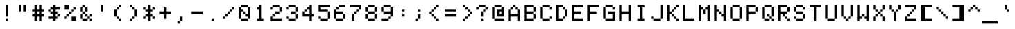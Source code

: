 SplineFontDB: 3.2
FontName: 7x12
FullName: 7x12
FamilyName: 7x12
Weight: Medium
Version: 1.0
ItalicAngle: 0
UnderlinePosition: -150
UnderlineWidth: 100
Ascent: 900
Descent: 300
InvalidEm: 0
sfntRevision: 0x00010000
LayerCount: 2
Layer: 0 1 "+tLe6dAAA" 1
Layer: 1 1 "+xV66dAAA" 0
XUID: [1021 25 619150008 4457094]
StyleMap: 0x0040
FSType: 0
OS2Version: 5
OS2_WeightWidthSlopeOnly: 0
OS2_UseTypoMetrics: 1
CreationTime: 1726015873
ModificationTime: 1726015873
PfmFamily: 17
TTFWeight: 500
TTFWidth: 5
LineGap: 0
VLineGap: 0
Panose: 2 0 0 9 0 0 0 0 0 0
OS2TypoAscent: 900
OS2TypoAOffset: 0
OS2TypoDescent: -300
OS2TypoDOffset: 0
OS2TypoLinegap: 0
OS2WinAscent: 900
OS2WinAOffset: 0
OS2WinDescent: 300
OS2WinDOffset: 0
HheadAscent: 900
HheadAOffset: 0
HheadDescent: -300
HheadDOffset: 0
OS2SubXSize: 1200
OS2SubYSize: 1200
OS2SubXOff: 0
OS2SubYOff: 600
OS2SupXSize: 1200
OS2SupYSize: 1200
OS2SupXOff: 0
OS2SupYOff: 600
OS2StrikeYSize: 100
OS2StrikeYPos: 450
OS2CapHeight: 700
OS2XHeight: 500
OS2Vendor: 'KBnP'
OS2CodePages: 00000000.00000000
OS2UnicodeRanges: 00000001.10000000.00000000.00000000
DEI: 91125
ShortTable: maxp 16
  1
  0
  205
  104
  14
  0
  0
  2
  0
  0
  0
  0
  0
  0
  0
  0
EndShort
LangName: 1033 "" "" "Regular" "BitsNPicas: Untitled: 2024" "" "Version 1.0" "" "" "Made with Bits'n'Picas by Kreative Software" "" "" "http://www.kreativekorp.com/software/bitsnpicas/" "" "" "" "" "7x12"
Encoding: UnicodeBmp
Compacted: 1
UnicodeInterp: none
NameList: AGL For New Fonts
DisplaySize: -48
AntiAlias: 1
FitToEm: 0
WinInfo: 0 25 9
BeginChars: 65539 205

StartChar: .notdef
Encoding: 65536 -1 0
Width: 0
GlyphClass: 1
Flags: W
LayerCount: 2
EndChar

StartChar: .null
Encoding: 65537 -1 1
Width: 0
GlyphClass: 1
Flags: W
LayerCount: 2
EndChar

StartChar: nonmarkingreturn
Encoding: 65538 -1 2
Width: 0
GlyphClass: 1
Flags: W
LayerCount: 2
EndChar

StartChar: space
Encoding: 32 32 3
Width: 700
GlyphClass: 1
Flags: W
LayerCount: 2
EndChar

StartChar: exclam
Encoding: 33 33 4
Width: 700
GlyphClass: 1
Flags: W
LayerCount: 2
Fore
SplineSet
400 200 m 1,0,-1
 300 200 l 1,1,-1
 300 700 l 1,2,-1
 400 700 l 1,3,-1
 400 200 l 1,0,-1
400 100 m 1,4,-1
 400 0 l 1,5,-1
 300 0 l 1,6,-1
 300 100 l 1,7,-1
 400 100 l 1,4,-1
EndSplineSet
EndChar

StartChar: quotedbl
Encoding: 34 34 5
Width: 700
GlyphClass: 1
Flags: W
LayerCount: 2
Fore
SplineSet
400 400 m 1,0,-1
 400 700 l 1,1,-1
 500 700 l 1,2,-1
 500 400 l 1,3,-1
 400 400 l 1,0,-1
200 400 m 1,4,-1
 200 700 l 1,5,-1
 300 700 l 1,6,-1
 300 400 l 1,7,-1
 200 400 l 1,4,-1
EndSplineSet
EndChar

StartChar: numbersign
Encoding: 35 35 6
Width: 700
GlyphClass: 1
Flags: W
LayerCount: 2
Fore
SplineSet
200 200 m 1,0,-1
 100 200 l 1,1,-1
 100 300 l 1,2,-1
 200 300 l 1,3,-1
 200 400 l 1,4,-1
 100 400 l 1,5,-1
 100 500 l 1,6,-1
 200 500 l 1,7,-1
 200 700 l 1,8,-1
 300 700 l 1,9,-1
 300 500 l 1,10,-1
 400 500 l 1,11,-1
 400 700 l 1,12,-1
 500 700 l 1,13,-1
 500 500 l 1,14,-1
 600 500 l 1,15,-1
 600 400 l 1,16,-1
 500 400 l 1,17,-1
 500 300 l 1,18,-1
 600 300 l 1,19,-1
 600 200 l 1,20,-1
 500 200 l 1,21,-1
 500 0 l 1,22,-1
 400 0 l 1,23,-1
 400 200 l 1,24,-1
 300 200 l 1,25,-1
 300 0 l 1,26,-1
 200 0 l 1,27,-1
 200 200 l 1,0,-1
400 400 m 1,28,-1
 300 400 l 1,29,-1
 300 300 l 1,30,-1
 400 300 l 1,31,-1
 400 400 l 1,28,-1
EndSplineSet
EndChar

StartChar: dollar
Encoding: 36 36 7
Width: 700
GlyphClass: 1
Flags: W
LayerCount: 2
Fore
SplineSet
200 500 m 1,0,-1
 200 400 l 1,1,-1
 100 400 l 1,2,-1
 100 500 l 1,3,-1
 200 500 l 1,0,-1
200 400 m 1,4,-1
 300 400 l 1,5,-1
 300 500 l 1,6,-1
 200 500 l 1,7,-1
 200 600 l 1,8,-1
 300 600 l 1,9,-1
 300 700 l 1,10,-1
 400 700 l 1,11,-1
 400 600 l 1,12,-1
 600 600 l 1,13,-1
 600 500 l 1,14,-1
 400 500 l 1,15,-1
 400 400 l 1,16,-1
 500 400 l 1,17,-1
 500 300 l 1,18,-1
 400 300 l 1,19,-1
 400 200 l 1,20,-1
 500 200 l 1,21,-1
 500 100 l 1,22,-1
 400 100 l 1,23,-1
 400 0 l 1,24,-1
 300 0 l 1,25,-1
 300 100 l 1,26,-1
 100 100 l 1,27,-1
 100 200 l 1,28,-1
 300 200 l 1,29,-1
 300 300 l 1,30,-1
 200 300 l 1,31,-1
 200 400 l 1,4,-1
600 200 m 1,32,-1
 500 200 l 1,33,-1
 500 300 l 1,34,-1
 600 300 l 1,35,-1
 600 200 l 1,32,-1
EndSplineSet
EndChar

StartChar: percent
Encoding: 37 37 8
Width: 700
GlyphClass: 1
Flags: W
LayerCount: 2
Fore
SplineSet
100 100 m 1,0,-1
 100 200 l 1,1,-1
 200 200 l 1,2,-1
 200 100 l 1,3,-1
 100 100 l 1,0,-1
100 500 m 1,4,-1
 100 700 l 1,5,-1
 300 700 l 1,6,-1
 300 500 l 1,7,-1
 100 500 l 1,4,-1
200 200 m 1,8,-1
 200 300 l 1,9,-1
 300 300 l 1,10,-1
 300 200 l 1,11,-1
 200 200 l 1,8,-1
300 300 m 1,12,-1
 300 400 l 1,13,-1
 400 400 l 1,14,-1
 400 300 l 1,15,-1
 300 300 l 1,12,-1
400 200 m 1,16,-1
 600 200 l 1,17,-1
 600 0 l 1,18,-1
 400 0 l 1,19,-1
 400 200 l 1,16,-1
400 400 m 1,20,-1
 400 500 l 1,21,-1
 500 500 l 1,22,-1
 500 400 l 1,23,-1
 400 400 l 1,20,-1
500 500 m 1,24,-1
 500 600 l 1,25,-1
 600 600 l 1,26,-1
 600 500 l 1,27,-1
 500 500 l 1,24,-1
EndSplineSet
EndChar

StartChar: ampersand
Encoding: 38 38 9
Width: 700
GlyphClass: 1
Flags: W
LayerCount: 2
Fore
SplineSet
200 100 m 1,0,-1
 400 100 l 1,1,-1
 400 0 l 1,2,-1
 200 0 l 1,3,-1
 200 100 l 1,0,-1
200 400 m 1,4,-1
 100 400 l 1,5,-1
 100 600 l 1,6,-1
 200 600 l 1,7,-1
 200 400 l 1,4,-1
200 300 m 1,8,-1
 200 100 l 1,9,-1
 100 100 l 1,10,-1
 100 300 l 1,11,-1
 200 300 l 1,8,-1
200 600 m 1,12,-1
 200 700 l 1,13,-1
 300 700 l 1,14,-1
 300 600 l 1,15,-1
 200 600 l 1,12,-1
400 200 m 1,16,-1
 500 200 l 1,17,-1
 500 100 l 1,18,-1
 400 100 l 1,19,-1
 400 200 l 1,16,-1
400 400 m 1,20,-1
 300 400 l 1,21,-1
 300 600 l 1,22,-1
 400 600 l 1,23,-1
 400 400 l 1,20,-1
400 300 m 1,24,-1
 400 200 l 1,25,-1
 300 200 l 1,26,-1
 300 300 l 1,27,-1
 400 300 l 1,24,-1
600 200 m 1,28,-1
 500 200 l 1,29,-1
 500 300 l 1,30,-1
 600 300 l 1,31,-1
 600 200 l 1,28,-1
600 100 m 1,32,-1
 600 0 l 1,33,-1
 500 0 l 1,34,-1
 500 100 l 1,35,-1
 600 100 l 1,32,-1
300 400 m 1,36,-1
 300 300 l 1,37,-1
 200 300 l 1,38,-1
 200 400 l 1,39,-1
 300 400 l 1,36,-1
EndSplineSet
EndChar

StartChar: quotesingle
Encoding: 39 39 10
Width: 700
GlyphClass: 1
Flags: W
LayerCount: 2
Fore
SplineSet
400 400 m 1,0,-1
 300 400 l 1,1,-1
 300 700 l 1,2,-1
 400 700 l 1,3,-1
 400 400 l 1,0,-1
EndSplineSet
EndChar

StartChar: parenleft
Encoding: 40 40 11
Width: 700
GlyphClass: 1
Flags: W
LayerCount: 2
Fore
SplineSet
200 200 m 1,0,-1
 200 500 l 1,1,-1
 300 500 l 1,2,-1
 300 200 l 1,3,-1
 200 200 l 1,0,-1
300 200 m 1,4,-1
 400 200 l 1,5,-1
 400 100 l 1,6,-1
 300 100 l 1,7,-1
 300 200 l 1,4,-1
300 500 m 1,8,-1
 300 600 l 1,9,-1
 400 600 l 1,10,-1
 400 500 l 1,11,-1
 300 500 l 1,8,-1
400 100 m 1,12,-1
 500 100 l 1,13,-1
 500 0 l 1,14,-1
 400 0 l 1,15,-1
 400 100 l 1,12,-1
400 600 m 1,16,-1
 400 700 l 1,17,-1
 500 700 l 1,18,-1
 500 600 l 1,19,-1
 400 600 l 1,16,-1
EndSplineSet
EndChar

StartChar: parenright
Encoding: 41 41 12
Width: 700
GlyphClass: 1
Flags: W
LayerCount: 2
Fore
SplineSet
200 0 m 1,0,-1
 200 100 l 1,1,-1
 300 100 l 1,2,-1
 300 0 l 1,3,-1
 200 0 l 1,0,-1
200 600 m 1,4,-1
 200 700 l 1,5,-1
 300 700 l 1,6,-1
 300 600 l 1,7,-1
 200 600 l 1,4,-1
300 100 m 1,8,-1
 300 200 l 1,9,-1
 400 200 l 1,10,-1
 400 100 l 1,11,-1
 300 100 l 1,8,-1
300 500 m 1,12,-1
 300 600 l 1,13,-1
 400 600 l 1,14,-1
 400 500 l 1,15,-1
 300 500 l 1,12,-1
400 200 m 1,16,-1
 400 500 l 1,17,-1
 500 500 l 1,18,-1
 500 200 l 1,19,-1
 400 200 l 1,16,-1
EndSplineSet
EndChar

StartChar: asterisk
Encoding: 42 42 13
Width: 700
GlyphClass: 1
Flags: W
LayerCount: 2
Fore
SplineSet
200 200 m 1,0,-1
 200 100 l 1,1,-1
 100 100 l 1,2,-1
 100 200 l 1,3,-1
 200 200 l 1,0,-1
200 500 m 1,4,-1
 100 500 l 1,5,-1
 100 600 l 1,6,-1
 200 600 l 1,7,-1
 200 500 l 1,4,-1
200 400 m 1,8,-1
 200 500 l 1,9,-1
 300 500 l 1,10,-1
 300 700 l 1,11,-1
 400 700 l 1,12,-1
 400 500 l 1,13,-1
 500 500 l 1,14,-1
 500 400 l 1,15,-1
 400 400 l 1,16,-1
 400 300 l 1,17,-1
 500 300 l 1,18,-1
 500 200 l 1,19,-1
 400 200 l 1,20,-1
 400 0 l 1,21,-1
 300 0 l 1,22,-1
 300 200 l 1,23,-1
 200 200 l 1,24,-1
 200 300 l 1,25,-1
 300 300 l 1,26,-1
 300 400 l 1,27,-1
 200 400 l 1,8,-1
600 200 m 1,28,-1
 600 100 l 1,29,-1
 500 100 l 1,30,-1
 500 200 l 1,31,-1
 600 200 l 1,28,-1
600 500 m 1,32,-1
 500 500 l 1,33,-1
 500 600 l 1,34,-1
 600 600 l 1,35,-1
 600 500 l 1,32,-1
EndSplineSet
EndChar

StartChar: plus
Encoding: 43 43 14
Width: 700
GlyphClass: 1
Flags: W
LayerCount: 2
Fore
SplineSet
400 100 m 1,0,-1
 300 100 l 1,1,-1
 300 300 l 1,2,-1
 100 300 l 1,3,-1
 100 400 l 1,4,-1
 300 400 l 1,5,-1
 300 600 l 1,6,-1
 400 600 l 1,7,-1
 400 400 l 1,8,-1
 600 400 l 1,9,-1
 600 300 l 1,10,-1
 400 300 l 1,11,-1
 400 100 l 1,0,-1
EndSplineSet
EndChar

StartChar: comma
Encoding: 44 44 15
Width: 700
GlyphClass: 1
Flags: W
LayerCount: 2
Fore
SplineSet
400 0 m 1,0,-1
 300 0 l 1,1,-1
 300 200 l 1,2,-1
 400 200 l 1,3,-1
 400 0 l 1,0,-1
200 -100 m 1,4,-1
 200 0 l 1,5,-1
 300 0 l 1,6,-1
 300 -100 l 1,7,-1
 200 -100 l 1,4,-1
EndSplineSet
EndChar

StartChar: hyphen
Encoding: 45 45 16
Width: 700
GlyphClass: 1
Flags: W
LayerCount: 2
Fore
SplineSet
100 300 m 1,0,-1
 100 400 l 1,1,-1
 600 400 l 1,2,-1
 600 300 l 1,3,-1
 100 300 l 1,0,-1
EndSplineSet
EndChar

StartChar: period
Encoding: 46 46 17
Width: 700
GlyphClass: 1
Flags: W
LayerCount: 2
Fore
SplineSet
400 100 m 1,0,-1
 400 0 l 1,1,-1
 300 0 l 1,2,-1
 300 100 l 1,3,-1
 400 100 l 1,0,-1
EndSplineSet
EndChar

StartChar: slash
Encoding: 47 47 18
Width: 700
GlyphClass: 1
Flags: W
LayerCount: 2
Fore
SplineSet
100 100 m 1,0,-1
 100 200 l 1,1,-1
 200 200 l 1,2,-1
 200 100 l 1,3,-1
 100 100 l 1,0,-1
200 200 m 1,4,-1
 200 300 l 1,5,-1
 300 300 l 1,6,-1
 300 200 l 1,7,-1
 200 200 l 1,4,-1
300 300 m 1,8,-1
 300 400 l 1,9,-1
 400 400 l 1,10,-1
 400 300 l 1,11,-1
 300 300 l 1,8,-1
400 400 m 1,12,-1
 400 500 l 1,13,-1
 500 500 l 1,14,-1
 500 400 l 1,15,-1
 400 400 l 1,12,-1
500 500 m 1,16,-1
 500 600 l 1,17,-1
 600 600 l 1,18,-1
 600 500 l 1,19,-1
 500 500 l 1,16,-1
EndSplineSet
EndChar

StartChar: zero
Encoding: 48 48 19
Width: 700
GlyphClass: 1
Flags: W
LayerCount: 2
Fore
SplineSet
100 100 m 1,0,-1
 100 600 l 1,1,-1
 200 600 l 1,2,-1
 200 500 l 1,3,-1
 300 500 l 1,4,-1
 300 400 l 1,5,-1
 200 400 l 1,6,-1
 200 100 l 1,7,-1
 100 100 l 1,0,-1
200 100 m 1,8,-1
 500 100 l 1,9,-1
 500 0 l 1,10,-1
 200 0 l 1,11,-1
 200 100 l 1,8,-1
200 600 m 1,12,-1
 200 700 l 1,13,-1
 500 700 l 1,14,-1
 500 600 l 1,15,-1
 200 600 l 1,12,-1
300 400 m 1,16,-1
 400 400 l 1,17,-1
 400 300 l 1,18,-1
 300 300 l 1,19,-1
 300 400 l 1,16,-1
400 200 m 1,20,-1
 400 300 l 1,21,-1
 500 300 l 1,22,-1
 500 600 l 1,23,-1
 600 600 l 1,24,-1
 600 100 l 1,25,-1
 500 100 l 1,26,-1
 500 200 l 1,27,-1
 400 200 l 1,20,-1
EndSplineSet
EndChar

StartChar: one
Encoding: 49 49 20
Width: 700
GlyphClass: 1
Flags: W
LayerCount: 2
Fore
SplineSet
400 100 m 1,0,-1
 500 100 l 1,1,-1
 500 0 l 1,2,-1
 200 0 l 1,3,-1
 200 100 l 1,4,-1
 300 100 l 1,5,-1
 300 500 l 1,6,-1
 200 500 l 1,7,-1
 200 600 l 1,8,-1
 300 600 l 1,9,-1
 300 700 l 1,10,-1
 400 700 l 1,11,-1
 400 100 l 1,0,-1
EndSplineSet
EndChar

StartChar: two
Encoding: 50 50 21
Width: 700
GlyphClass: 1
Flags: W
LayerCount: 2
Fore
SplineSet
100 200 m 1,0,-1
 200 200 l 1,1,-1
 200 100 l 1,2,-1
 600 100 l 1,3,-1
 600 0 l 1,4,-1
 100 0 l 1,5,-1
 100 200 l 1,0,-1
100 500 m 1,6,-1
 100 600 l 1,7,-1
 200 600 l 1,8,-1
 200 500 l 1,9,-1
 100 500 l 1,6,-1
200 200 m 1,10,-1
 200 300 l 1,11,-1
 300 300 l 1,12,-1
 300 200 l 1,13,-1
 200 200 l 1,10,-1
200 600 m 1,14,-1
 200 700 l 1,15,-1
 500 700 l 1,16,-1
 500 600 l 1,17,-1
 200 600 l 1,14,-1
300 300 m 1,18,-1
 300 400 l 1,19,-1
 500 400 l 1,20,-1
 500 300 l 1,21,-1
 300 300 l 1,18,-1
500 400 m 1,22,-1
 500 600 l 1,23,-1
 600 600 l 1,24,-1
 600 400 l 1,25,-1
 500 400 l 1,22,-1
EndSplineSet
EndChar

StartChar: three
Encoding: 51 51 22
Width: 700
GlyphClass: 1
Flags: W
LayerCount: 2
Fore
SplineSet
100 100 m 1,0,-1
 100 200 l 1,1,-1
 200 200 l 1,2,-1
 200 100 l 1,3,-1
 100 100 l 1,0,-1
100 500 m 1,4,-1
 100 600 l 1,5,-1
 200 600 l 1,6,-1
 200 500 l 1,7,-1
 100 500 l 1,4,-1
200 100 m 1,8,-1
 500 100 l 1,9,-1
 500 0 l 1,10,-1
 200 0 l 1,11,-1
 200 100 l 1,8,-1
200 600 m 1,12,-1
 200 700 l 1,13,-1
 500 700 l 1,14,-1
 500 600 l 1,15,-1
 200 600 l 1,12,-1
300 300 m 1,16,-1
 300 400 l 1,17,-1
 500 400 l 1,18,-1
 500 300 l 1,19,-1
 300 300 l 1,16,-1
500 100 m 1,20,-1
 500 300 l 1,21,-1
 600 300 l 1,22,-1
 600 100 l 1,23,-1
 500 100 l 1,20,-1
500 400 m 1,24,-1
 500 600 l 1,25,-1
 600 600 l 1,26,-1
 600 400 l 1,27,-1
 500 400 l 1,24,-1
EndSplineSet
EndChar

StartChar: four
Encoding: 52 52 23
Width: 700
GlyphClass: 1
Flags: W
LayerCount: 2
Fore
SplineSet
100 200 m 1,0,-1
 100 400 l 1,1,-1
 200 400 l 1,2,-1
 200 300 l 1,3,-1
 400 300 l 1,4,-1
 400 500 l 1,5,-1
 300 500 l 1,6,-1
 300 600 l 1,7,-1
 400 600 l 1,8,-1
 400 700 l 1,9,-1
 500 700 l 1,10,-1
 500 300 l 1,11,-1
 600 300 l 1,12,-1
 600 200 l 1,13,-1
 500 200 l 1,14,-1
 500 0 l 1,15,-1
 400 0 l 1,16,-1
 400 200 l 1,17,-1
 100 200 l 1,0,-1
200 400 m 1,18,-1
 200 500 l 1,19,-1
 300 500 l 1,20,-1
 300 400 l 1,21,-1
 200 400 l 1,18,-1
EndSplineSet
EndChar

StartChar: five
Encoding: 53 53 24
Width: 700
GlyphClass: 1
Flags: W
LayerCount: 2
Fore
SplineSet
100 100 m 1,0,-1
 100 200 l 1,1,-1
 200 200 l 1,2,-1
 200 100 l 1,3,-1
 100 100 l 1,0,-1
100 400 m 1,4,-1
 100 700 l 1,5,-1
 600 700 l 1,6,-1
 600 600 l 1,7,-1
 200 600 l 1,8,-1
 200 500 l 1,9,-1
 500 500 l 1,10,-1
 500 400 l 1,11,-1
 100 400 l 1,4,-1
200 100 m 1,12,-1
 500 100 l 1,13,-1
 500 0 l 1,14,-1
 200 0 l 1,15,-1
 200 100 l 1,12,-1
500 100 m 1,16,-1
 500 400 l 1,17,-1
 600 400 l 1,18,-1
 600 100 l 1,19,-1
 500 100 l 1,16,-1
EndSplineSet
EndChar

StartChar: six
Encoding: 54 54 25
Width: 700
GlyphClass: 1
Flags: W
LayerCount: 2
Fore
SplineSet
100 100 m 1,0,-1
 100 500 l 1,1,-1
 200 500 l 1,2,-1
 200 400 l 1,3,-1
 500 400 l 1,4,-1
 500 300 l 1,5,-1
 200 300 l 1,6,-1
 200 100 l 1,7,-1
 100 100 l 1,0,-1
200 100 m 1,8,-1
 500 100 l 1,9,-1
 500 0 l 1,10,-1
 200 0 l 1,11,-1
 200 100 l 1,8,-1
200 500 m 1,12,-1
 200 600 l 1,13,-1
 300 600 l 1,14,-1
 300 500 l 1,15,-1
 200 500 l 1,12,-1
300 600 m 1,16,-1
 300 700 l 1,17,-1
 600 700 l 1,18,-1
 600 600 l 1,19,-1
 300 600 l 1,16,-1
500 100 m 1,20,-1
 500 300 l 1,21,-1
 600 300 l 1,22,-1
 600 100 l 1,23,-1
 500 100 l 1,20,-1
EndSplineSet
EndChar

StartChar: seven
Encoding: 55 55 26
Width: 700
GlyphClass: 1
Flags: W
LayerCount: 2
Fore
SplineSet
100 600 m 1,0,-1
 100 700 l 1,1,-1
 600 700 l 1,2,-1
 600 500 l 1,3,-1
 500 500 l 1,4,-1
 500 600 l 1,5,-1
 100 600 l 1,0,-1
200 0 m 1,6,-1
 200 300 l 1,7,-1
 300 300 l 1,8,-1
 300 0 l 1,9,-1
 200 0 l 1,6,-1
300 300 m 1,10,-1
 300 400 l 1,11,-1
 400 400 l 1,12,-1
 400 300 l 1,13,-1
 300 300 l 1,10,-1
400 400 m 1,14,-1
 400 500 l 1,15,-1
 500 500 l 1,16,-1
 500 400 l 1,17,-1
 400 400 l 1,14,-1
EndSplineSet
EndChar

StartChar: eight
Encoding: 56 56 27
Width: 700
GlyphClass: 1
Flags: W
LayerCount: 2
Fore
SplineSet
100 100 m 1,0,-1
 100 300 l 1,1,-1
 200 300 l 1,2,-1
 200 100 l 1,3,-1
 100 100 l 1,0,-1
100 400 m 1,4,-1
 100 600 l 1,5,-1
 200 600 l 1,6,-1
 200 400 l 1,7,-1
 100 400 l 1,4,-1
200 100 m 1,8,-1
 500 100 l 1,9,-1
 500 0 l 1,10,-1
 200 0 l 1,11,-1
 200 100 l 1,8,-1
200 400 m 1,12,-1
 500 400 l 1,13,-1
 500 300 l 1,14,-1
 200 300 l 1,15,-1
 200 400 l 1,12,-1
200 600 m 1,16,-1
 200 700 l 1,17,-1
 500 700 l 1,18,-1
 500 600 l 1,19,-1
 200 600 l 1,16,-1
500 100 m 1,20,-1
 500 300 l 1,21,-1
 600 300 l 1,22,-1
 600 100 l 1,23,-1
 500 100 l 1,20,-1
500 400 m 1,24,-1
 500 600 l 1,25,-1
 600 600 l 1,26,-1
 600 400 l 1,27,-1
 500 400 l 1,24,-1
EndSplineSet
EndChar

StartChar: nine
Encoding: 57 57 28
Width: 700
GlyphClass: 1
Flags: W
LayerCount: 2
Fore
SplineSet
100 0 m 1,0,-1
 100 100 l 1,1,-1
 400 100 l 1,2,-1
 400 0 l 1,3,-1
 100 0 l 1,0,-1
100 400 m 1,4,-1
 100 600 l 1,5,-1
 200 600 l 1,6,-1
 200 400 l 1,7,-1
 100 400 l 1,4,-1
200 400 m 1,8,-1
 500 400 l 1,9,-1
 500 600 l 1,10,-1
 600 600 l 1,11,-1
 600 200 l 1,12,-1
 500 200 l 1,13,-1
 500 300 l 1,14,-1
 200 300 l 1,15,-1
 200 400 l 1,8,-1
200 600 m 1,16,-1
 200 700 l 1,17,-1
 500 700 l 1,18,-1
 500 600 l 1,19,-1
 200 600 l 1,16,-1
400 100 m 1,20,-1
 400 200 l 1,21,-1
 500 200 l 1,22,-1
 500 100 l 1,23,-1
 400 100 l 1,20,-1
EndSplineSet
EndChar

StartChar: colon
Encoding: 58 58 29
Width: 700
GlyphClass: 1
Flags: W
LayerCount: 2
Fore
SplineSet
400 200 m 1,0,-1
 300 200 l 1,1,-1
 300 300 l 1,2,-1
 400 300 l 1,3,-1
 400 200 l 1,0,-1
400 500 m 1,4,-1
 400 400 l 1,5,-1
 300 400 l 1,6,-1
 300 500 l 1,7,-1
 400 500 l 1,4,-1
EndSplineSet
EndChar

StartChar: semicolon
Encoding: 59 59 30
Width: 700
GlyphClass: 1
Flags: W
LayerCount: 2
Fore
SplineSet
400 100 m 1,0,-1
 300 100 l 1,1,-1
 300 300 l 1,2,-1
 400 300 l 1,3,-1
 400 100 l 1,0,-1
400 500 m 1,4,-1
 400 400 l 1,5,-1
 300 400 l 1,6,-1
 300 500 l 1,7,-1
 400 500 l 1,4,-1
200 0 m 1,8,-1
 200 100 l 1,9,-1
 300 100 l 1,10,-1
 300 0 l 1,11,-1
 200 0 l 1,8,-1
EndSplineSet
EndChar

StartChar: less
Encoding: 60 60 31
Width: 700
GlyphClass: 1
Flags: W
LayerCount: 2
Fore
SplineSet
100 300 m 1,0,-1
 100 400 l 1,1,-1
 200 400 l 1,2,-1
 200 300 l 1,3,-1
 100 300 l 1,0,-1
200 200 m 1,4,-1
 200 300 l 1,5,-1
 300 300 l 1,6,-1
 300 200 l 1,7,-1
 200 200 l 1,4,-1
200 400 m 1,8,-1
 200 500 l 1,9,-1
 300 500 l 1,10,-1
 300 400 l 1,11,-1
 200 400 l 1,8,-1
300 200 m 1,12,-1
 400 200 l 1,13,-1
 400 100 l 1,14,-1
 300 100 l 1,15,-1
 300 200 l 1,12,-1
300 500 m 1,16,-1
 300 600 l 1,17,-1
 400 600 l 1,18,-1
 400 500 l 1,19,-1
 300 500 l 1,16,-1
400 100 m 1,20,-1
 500 100 l 1,21,-1
 500 0 l 1,22,-1
 400 0 l 1,23,-1
 400 100 l 1,20,-1
400 600 m 1,24,-1
 400 700 l 1,25,-1
 500 700 l 1,26,-1
 500 600 l 1,27,-1
 400 600 l 1,24,-1
EndSplineSet
EndChar

StartChar: equal
Encoding: 61 61 32
Width: 700
GlyphClass: 1
Flags: W
LayerCount: 2
Fore
SplineSet
100 200 m 1,0,-1
 100 300 l 1,1,-1
 600 300 l 1,2,-1
 600 200 l 1,3,-1
 100 200 l 1,0,-1
100 400 m 1,4,-1
 100 500 l 1,5,-1
 600 500 l 1,6,-1
 600 400 l 1,7,-1
 100 400 l 1,4,-1
EndSplineSet
EndChar

StartChar: greater
Encoding: 62 62 33
Width: 700
GlyphClass: 1
Flags: W
LayerCount: 2
Fore
SplineSet
200 0 m 1,0,-1
 200 100 l 1,1,-1
 300 100 l 1,2,-1
 300 0 l 1,3,-1
 200 0 l 1,0,-1
200 600 m 1,4,-1
 200 700 l 1,5,-1
 300 700 l 1,6,-1
 300 600 l 1,7,-1
 200 600 l 1,4,-1
300 100 m 1,8,-1
 300 200 l 1,9,-1
 400 200 l 1,10,-1
 400 100 l 1,11,-1
 300 100 l 1,8,-1
300 500 m 1,12,-1
 300 600 l 1,13,-1
 400 600 l 1,14,-1
 400 500 l 1,15,-1
 300 500 l 1,12,-1
400 200 m 1,16,-1
 400 300 l 1,17,-1
 500 300 l 1,18,-1
 500 200 l 1,19,-1
 400 200 l 1,16,-1
400 500 m 1,20,-1
 500 500 l 1,21,-1
 500 400 l 1,22,-1
 400 400 l 1,23,-1
 400 500 l 1,20,-1
500 400 m 1,24,-1
 600 400 l 1,25,-1
 600 300 l 1,26,-1
 500 300 l 1,27,-1
 500 400 l 1,24,-1
EndSplineSet
EndChar

StartChar: question
Encoding: 63 63 34
Width: 700
GlyphClass: 1
Flags: W
LayerCount: 2
Fore
SplineSet
100 500 m 1,0,-1
 100 600 l 1,1,-1
 200 600 l 1,2,-1
 200 500 l 1,3,-1
 100 500 l 1,0,-1
200 600 m 1,4,-1
 200 700 l 1,5,-1
 500 700 l 1,6,-1
 500 600 l 1,7,-1
 200 600 l 1,4,-1
300 0 m 1,8,-1
 300 100 l 1,9,-1
 400 100 l 1,10,-1
 400 0 l 1,11,-1
 300 0 l 1,8,-1
300 200 m 1,12,-1
 300 400 l 1,13,-1
 400 400 l 1,14,-1
 400 200 l 1,15,-1
 300 200 l 1,12,-1
400 400 m 1,16,-1
 400 500 l 1,17,-1
 500 500 l 1,18,-1
 500 400 l 1,19,-1
 400 400 l 1,16,-1
500 500 m 1,20,-1
 500 600 l 1,21,-1
 600 600 l 1,22,-1
 600 500 l 1,23,-1
 500 500 l 1,20,-1
EndSplineSet
EndChar

StartChar: at
Encoding: 64 64 35
Width: 700
GlyphClass: 1
Flags: W
LayerCount: 2
Fore
SplineSet
100 100 m 1,0,-1
 100 600 l 1,1,-1
 200 600 l 1,2,-1
 200 100 l 1,3,-1
 100 100 l 1,0,-1
200 100 m 1,4,-1
 600 100 l 1,5,-1
 600 0 l 1,6,-1
 200 0 l 1,7,-1
 200 100 l 1,4,-1
200 600 m 1,8,-1
 200 700 l 1,9,-1
 500 700 l 1,10,-1
 500 600 l 1,11,-1
 200 600 l 1,8,-1
300 200 m 1,12,-1
 300 500 l 1,13,-1
 500 500 l 1,14,-1
 500 600 l 1,15,-1
 600 600 l 1,16,-1
 600 200 l 1,17,-1
 300 200 l 1,12,-1
400 400 m 1,18,-1
 400 300 l 1,19,-1
 500 300 l 1,20,-1
 500 400 l 1,21,-1
 400 400 l 1,18,-1
EndSplineSet
EndChar

StartChar: A
Encoding: 65 65 36
Width: 700
GlyphClass: 1
Flags: W
LayerCount: 2
Fore
SplineSet
100 0 m 1,0,-1
 100 500 l 1,1,-1
 200 500 l 1,2,-1
 200 300 l 1,3,-1
 500 300 l 1,4,-1
 500 500 l 1,5,-1
 600 500 l 1,6,-1
 600 0 l 1,7,-1
 500 0 l 1,8,-1
 500 200 l 1,9,-1
 200 200 l 1,10,-1
 200 0 l 1,11,-1
 100 0 l 1,0,-1
200 500 m 1,12,-1
 200 600 l 1,13,-1
 300 600 l 1,14,-1
 300 500 l 1,15,-1
 200 500 l 1,12,-1
300 600 m 1,16,-1
 300 700 l 1,17,-1
 400 700 l 1,18,-1
 400 600 l 1,19,-1
 300 600 l 1,16,-1
400 500 m 1,20,-1
 400 600 l 1,21,-1
 500 600 l 1,22,-1
 500 500 l 1,23,-1
 400 500 l 1,20,-1
EndSplineSet
EndChar

StartChar: B
Encoding: 66 66 37
Width: 700
GlyphClass: 1
Flags: W
LayerCount: 2
Fore
SplineSet
100 0 m 1,0,-1
 100 700 l 1,1,-1
 500 700 l 1,2,-1
 500 600 l 1,3,-1
 200 600 l 1,4,-1
 200 400 l 1,5,-1
 500 400 l 1,6,-1
 500 300 l 1,7,-1
 200 300 l 1,8,-1
 200 100 l 1,9,-1
 500 100 l 1,10,-1
 500 0 l 1,11,-1
 100 0 l 1,0,-1
500 100 m 1,12,-1
 500 300 l 1,13,-1
 600 300 l 1,14,-1
 600 100 l 1,15,-1
 500 100 l 1,12,-1
500 400 m 1,16,-1
 500 600 l 1,17,-1
 600 600 l 1,18,-1
 600 400 l 1,19,-1
 500 400 l 1,16,-1
EndSplineSet
EndChar

StartChar: C
Encoding: 67 67 38
Width: 700
GlyphClass: 1
Flags: W
LayerCount: 2
Fore
SplineSet
100 100 m 1,0,-1
 100 600 l 1,1,-1
 200 600 l 1,2,-1
 200 100 l 1,3,-1
 100 100 l 1,0,-1
200 100 m 1,4,-1
 500 100 l 1,5,-1
 500 0 l 1,6,-1
 200 0 l 1,7,-1
 200 100 l 1,4,-1
200 600 m 1,8,-1
 200 700 l 1,9,-1
 500 700 l 1,10,-1
 500 600 l 1,11,-1
 200 600 l 1,8,-1
500 100 m 1,12,-1
 500 200 l 1,13,-1
 600 200 l 1,14,-1
 600 100 l 1,15,-1
 500 100 l 1,12,-1
500 500 m 1,16,-1
 500 600 l 1,17,-1
 600 600 l 1,18,-1
 600 500 l 1,19,-1
 500 500 l 1,16,-1
EndSplineSet
EndChar

StartChar: D
Encoding: 68 68 39
Width: 700
GlyphClass: 1
Flags: W
LayerCount: 2
Fore
SplineSet
100 0 m 1,0,-1
 100 700 l 1,1,-1
 400 700 l 1,2,-1
 400 600 l 1,3,-1
 200 600 l 1,4,-1
 200 100 l 1,5,-1
 400 100 l 1,6,-1
 400 0 l 1,7,-1
 100 0 l 1,0,-1
400 100 m 1,8,-1
 400 200 l 1,9,-1
 500 200 l 1,10,-1
 500 100 l 1,11,-1
 400 100 l 1,8,-1
400 500 m 1,12,-1
 400 600 l 1,13,-1
 500 600 l 1,14,-1
 500 500 l 1,15,-1
 400 500 l 1,12,-1
500 200 m 1,16,-1
 500 500 l 1,17,-1
 600 500 l 1,18,-1
 600 200 l 1,19,-1
 500 200 l 1,16,-1
EndSplineSet
EndChar

StartChar: E
Encoding: 69 69 40
Width: 700
GlyphClass: 1
Flags: W
LayerCount: 2
Fore
SplineSet
100 0 m 1,0,-1
 100 700 l 1,1,-1
 600 700 l 1,2,-1
 600 600 l 1,3,-1
 200 600 l 1,4,-1
 200 400 l 1,5,-1
 500 400 l 1,6,-1
 500 300 l 1,7,-1
 200 300 l 1,8,-1
 200 100 l 1,9,-1
 600 100 l 1,10,-1
 600 0 l 1,11,-1
 100 0 l 1,0,-1
EndSplineSet
EndChar

StartChar: F
Encoding: 70 70 41
Width: 700
GlyphClass: 1
Flags: W
LayerCount: 2
Fore
SplineSet
100 0 m 1,0,-1
 100 700 l 1,1,-1
 600 700 l 1,2,-1
 600 600 l 1,3,-1
 200 600 l 1,4,-1
 200 400 l 1,5,-1
 500 400 l 1,6,-1
 500 300 l 1,7,-1
 200 300 l 1,8,-1
 200 0 l 1,9,-1
 100 0 l 1,0,-1
EndSplineSet
EndChar

StartChar: G
Encoding: 71 71 42
Width: 700
GlyphClass: 1
Flags: W
LayerCount: 2
Fore
SplineSet
100 100 m 1,0,-1
 100 600 l 1,1,-1
 200 600 l 1,2,-1
 200 100 l 1,3,-1
 100 100 l 1,0,-1
200 100 m 1,4,-1
 500 100 l 1,5,-1
 500 300 l 1,6,-1
 300 300 l 1,7,-1
 300 400 l 1,8,-1
 600 400 l 1,9,-1
 600 0 l 1,10,-1
 200 0 l 1,11,-1
 200 100 l 1,4,-1
200 600 m 1,12,-1
 200 700 l 1,13,-1
 500 700 l 1,14,-1
 500 600 l 1,15,-1
 200 600 l 1,12,-1
500 500 m 1,16,-1
 500 600 l 1,17,-1
 600 600 l 1,18,-1
 600 500 l 1,19,-1
 500 500 l 1,16,-1
EndSplineSet
EndChar

StartChar: H
Encoding: 72 72 43
Width: 700
GlyphClass: 1
Flags: W
LayerCount: 2
Fore
SplineSet
100 0 m 1,0,-1
 100 700 l 1,1,-1
 200 700 l 1,2,-1
 200 400 l 1,3,-1
 500 400 l 1,4,-1
 500 700 l 1,5,-1
 600 700 l 1,6,-1
 600 0 l 1,7,-1
 500 0 l 1,8,-1
 500 300 l 1,9,-1
 200 300 l 1,10,-1
 200 0 l 1,11,-1
 100 0 l 1,0,-1
EndSplineSet
EndChar

StartChar: I
Encoding: 73 73 44
Width: 700
GlyphClass: 1
Flags: W
LayerCount: 2
Fore
SplineSet
400 100 m 1,0,-1
 500 100 l 1,1,-1
 500 0 l 1,2,-1
 200 0 l 1,3,-1
 200 100 l 1,4,-1
 300 100 l 1,5,-1
 300 600 l 1,6,-1
 200 600 l 1,7,-1
 200 700 l 1,8,-1
 500 700 l 1,9,-1
 500 600 l 1,10,-1
 400 600 l 1,11,-1
 400 100 l 1,0,-1
EndSplineSet
EndChar

StartChar: J
Encoding: 74 74 45
Width: 700
GlyphClass: 1
Flags: W
LayerCount: 2
Fore
SplineSet
100 100 m 1,0,-1
 100 200 l 1,1,-1
 200 200 l 1,2,-1
 200 100 l 1,3,-1
 100 100 l 1,0,-1
500 100 m 1,4,-1
 500 0 l 1,5,-1
 200 0 l 1,6,-1
 200 100 l 1,7,-1
 500 100 l 1,4,-1
500 700 m 1,8,-1
 600 700 l 1,9,-1
 600 100 l 1,10,-1
 500 100 l 1,11,-1
 500 700 l 1,8,-1
EndSplineSet
EndChar

StartChar: K
Encoding: 75 75 46
Width: 700
GlyphClass: 1
Flags: W
LayerCount: 2
Fore
SplineSet
200 0 m 1,0,-1
 100 0 l 1,1,-1
 100 700 l 1,2,-1
 200 700 l 1,3,-1
 200 400 l 1,4,-1
 300 400 l 1,5,-1
 300 300 l 1,6,-1
 200 300 l 1,7,-1
 200 0 l 1,0,-1
400 200 m 1,8,-1
 500 200 l 1,9,-1
 500 100 l 1,10,-1
 400 100 l 1,11,-1
 400 200 l 1,8,-1
400 500 m 1,12,-1
 400 400 l 1,13,-1
 300 400 l 1,14,-1
 300 500 l 1,15,-1
 400 500 l 1,12,-1
400 300 m 1,16,-1
 400 200 l 1,17,-1
 300 200 l 1,18,-1
 300 300 l 1,19,-1
 400 300 l 1,16,-1
400 600 m 1,20,-1
 500 600 l 1,21,-1
 500 500 l 1,22,-1
 400 500 l 1,23,-1
 400 600 l 1,20,-1
600 100 m 1,24,-1
 600 0 l 1,25,-1
 500 0 l 1,26,-1
 500 100 l 1,27,-1
 600 100 l 1,24,-1
600 700 m 1,28,-1
 600 600 l 1,29,-1
 500 600 l 1,30,-1
 500 700 l 1,31,-1
 600 700 l 1,28,-1
EndSplineSet
EndChar

StartChar: L
Encoding: 76 76 47
Width: 700
GlyphClass: 1
Flags: W
LayerCount: 2
Fore
SplineSet
100 0 m 1,0,-1
 100 700 l 1,1,-1
 200 700 l 1,2,-1
 200 100 l 1,3,-1
 600 100 l 1,4,-1
 600 0 l 1,5,-1
 100 0 l 1,0,-1
EndSplineSet
EndChar

StartChar: M
Encoding: 77 77 48
Width: 700
GlyphClass: 1
Flags: W
LayerCount: 2
Fore
SplineSet
100 0 m 1,0,-1
 100 700 l 1,1,-1
 200 700 l 1,2,-1
 200 600 l 1,3,-1
 300 600 l 1,4,-1
 300 500 l 1,5,-1
 200 500 l 1,6,-1
 200 0 l 1,7,-1
 100 0 l 1,0,-1
300 500 m 1,8,-1
 400 500 l 1,9,-1
 400 300 l 1,10,-1
 300 300 l 1,11,-1
 300 500 l 1,8,-1
400 500 m 1,12,-1
 400 600 l 1,13,-1
 500 600 l 1,14,-1
 500 700 l 1,15,-1
 600 700 l 1,16,-1
 600 0 l 1,17,-1
 500 0 l 1,18,-1
 500 500 l 1,19,-1
 400 500 l 1,12,-1
EndSplineSet
EndChar

StartChar: N
Encoding: 78 78 49
Width: 700
GlyphClass: 1
Flags: W
LayerCount: 2
Fore
SplineSet
100 0 m 1,0,-1
 100 700 l 1,1,-1
 200 700 l 1,2,-1
 200 500 l 1,3,-1
 300 500 l 1,4,-1
 300 400 l 1,5,-1
 200 400 l 1,6,-1
 200 0 l 1,7,-1
 100 0 l 1,0,-1
300 400 m 1,8,-1
 400 400 l 1,9,-1
 400 300 l 1,10,-1
 300 300 l 1,11,-1
 300 400 l 1,8,-1
400 200 m 1,12,-1
 400 300 l 1,13,-1
 500 300 l 1,14,-1
 500 700 l 1,15,-1
 600 700 l 1,16,-1
 600 0 l 1,17,-1
 500 0 l 1,18,-1
 500 200 l 1,19,-1
 400 200 l 1,12,-1
EndSplineSet
EndChar

StartChar: O
Encoding: 79 79 50
Width: 700
GlyphClass: 1
Flags: W
LayerCount: 2
Fore
SplineSet
100 100 m 1,0,-1
 100 600 l 1,1,-1
 200 600 l 1,2,-1
 200 100 l 1,3,-1
 100 100 l 1,0,-1
500 100 m 1,4,-1
 500 0 l 1,5,-1
 200 0 l 1,6,-1
 200 100 l 1,7,-1
 500 100 l 1,4,-1
500 700 m 1,8,-1
 500 600 l 1,9,-1
 200 600 l 1,10,-1
 200 700 l 1,11,-1
 500 700 l 1,8,-1
500 600 m 1,12,-1
 600 600 l 1,13,-1
 600 100 l 1,14,-1
 500 100 l 1,15,-1
 500 600 l 1,12,-1
EndSplineSet
EndChar

StartChar: P
Encoding: 80 80 51
Width: 700
GlyphClass: 1
Flags: W
LayerCount: 2
Fore
SplineSet
100 0 m 1,0,-1
 100 700 l 1,1,-1
 500 700 l 1,2,-1
 500 600 l 1,3,-1
 200 600 l 1,4,-1
 200 400 l 1,5,-1
 500 400 l 1,6,-1
 500 300 l 1,7,-1
 200 300 l 1,8,-1
 200 0 l 1,9,-1
 100 0 l 1,0,-1
500 400 m 1,10,-1
 500 600 l 1,11,-1
 600 600 l 1,12,-1
 600 400 l 1,13,-1
 500 400 l 1,10,-1
EndSplineSet
EndChar

StartChar: Q
Encoding: 81 81 52
Width: 700
GlyphClass: 1
Flags: W
LayerCount: 2
Fore
SplineSet
100 100 m 1,0,-1
 100 600 l 1,1,-1
 200 600 l 1,2,-1
 200 100 l 1,3,-1
 100 100 l 1,0,-1
200 100 m 1,4,-1
 400 100 l 1,5,-1
 400 0 l 1,6,-1
 200 0 l 1,7,-1
 200 100 l 1,4,-1
200 600 m 1,8,-1
 200 700 l 1,9,-1
 500 700 l 1,10,-1
 500 600 l 1,11,-1
 200 600 l 1,8,-1
300 200 m 1,12,-1
 300 300 l 1,13,-1
 400 300 l 1,14,-1
 400 200 l 1,15,-1
 300 200 l 1,12,-1
400 200 m 1,16,-1
 500 200 l 1,17,-1
 500 100 l 1,18,-1
 400 100 l 1,19,-1
 400 200 l 1,16,-1
500 200 m 1,20,-1
 500 600 l 1,21,-1
 600 600 l 1,22,-1
 600 200 l 1,23,-1
 500 200 l 1,20,-1
500 100 m 1,24,-1
 600 100 l 1,25,-1
 600 0 l 1,26,-1
 500 0 l 1,27,-1
 500 100 l 1,24,-1
EndSplineSet
EndChar

StartChar: R
Encoding: 82 82 53
Width: 700
GlyphClass: 1
Flags: W
LayerCount: 2
Fore
SplineSet
100 0 m 1,0,-1
 100 700 l 1,1,-1
 500 700 l 1,2,-1
 500 600 l 1,3,-1
 200 600 l 1,4,-1
 200 400 l 1,5,-1
 500 400 l 1,6,-1
 500 300 l 1,7,-1
 400 300 l 1,8,-1
 400 200 l 1,9,-1
 300 200 l 1,10,-1
 300 300 l 1,11,-1
 200 300 l 1,12,-1
 200 0 l 1,13,-1
 100 0 l 1,0,-1
400 200 m 1,14,-1
 500 200 l 1,15,-1
 500 100 l 1,16,-1
 400 100 l 1,17,-1
 400 200 l 1,14,-1
500 100 m 1,18,-1
 600 100 l 1,19,-1
 600 0 l 1,20,-1
 500 0 l 1,21,-1
 500 100 l 1,18,-1
500 400 m 1,22,-1
 500 600 l 1,23,-1
 600 600 l 1,24,-1
 600 400 l 1,25,-1
 500 400 l 1,22,-1
EndSplineSet
EndChar

StartChar: S
Encoding: 83 83 54
Width: 700
GlyphClass: 1
Flags: W
LayerCount: 2
Fore
SplineSet
100 100 m 1,0,-1
 100 200 l 1,1,-1
 200 200 l 1,2,-1
 200 100 l 1,3,-1
 100 100 l 1,0,-1
100 400 m 1,4,-1
 100 600 l 1,5,-1
 200 600 l 1,6,-1
 200 400 l 1,7,-1
 100 400 l 1,4,-1
200 100 m 1,8,-1
 500 100 l 1,9,-1
 500 0 l 1,10,-1
 200 0 l 1,11,-1
 200 100 l 1,8,-1
200 400 m 1,12,-1
 500 400 l 1,13,-1
 500 300 l 1,14,-1
 200 300 l 1,15,-1
 200 400 l 1,12,-1
200 600 m 1,16,-1
 200 700 l 1,17,-1
 500 700 l 1,18,-1
 500 600 l 1,19,-1
 200 600 l 1,16,-1
500 100 m 1,20,-1
 500 300 l 1,21,-1
 600 300 l 1,22,-1
 600 100 l 1,23,-1
 500 100 l 1,20,-1
500 500 m 1,24,-1
 500 600 l 1,25,-1
 600 600 l 1,26,-1
 600 500 l 1,27,-1
 500 500 l 1,24,-1
EndSplineSet
EndChar

StartChar: T
Encoding: 84 84 55
Width: 700
GlyphClass: 1
Flags: W
LayerCount: 2
Fore
SplineSet
400 0 m 1,0,-1
 300 0 l 1,1,-1
 300 600 l 1,2,-1
 100 600 l 1,3,-1
 100 700 l 1,4,-1
 600 700 l 1,5,-1
 600 600 l 1,6,-1
 400 600 l 1,7,-1
 400 0 l 1,0,-1
EndSplineSet
EndChar

StartChar: U
Encoding: 85 85 56
Width: 700
GlyphClass: 1
Flags: W
LayerCount: 2
Fore
SplineSet
100 100 m 1,0,-1
 100 700 l 1,1,-1
 200 700 l 1,2,-1
 200 100 l 1,3,-1
 100 100 l 1,0,-1
500 100 m 1,4,-1
 500 0 l 1,5,-1
 200 0 l 1,6,-1
 200 100 l 1,7,-1
 500 100 l 1,4,-1
500 700 m 1,8,-1
 600 700 l 1,9,-1
 600 100 l 1,10,-1
 500 100 l 1,11,-1
 500 700 l 1,8,-1
EndSplineSet
EndChar

StartChar: V
Encoding: 86 86 57
Width: 700
GlyphClass: 1
Flags: W
LayerCount: 2
Fore
SplineSet
100 200 m 1,0,-1
 100 700 l 1,1,-1
 200 700 l 1,2,-1
 200 200 l 1,3,-1
 100 200 l 1,0,-1
200 200 m 1,4,-1
 300 200 l 1,5,-1
 300 100 l 1,6,-1
 200 100 l 1,7,-1
 200 200 l 1,4,-1
300 100 m 1,8,-1
 400 100 l 1,9,-1
 400 0 l 1,10,-1
 300 0 l 1,11,-1
 300 100 l 1,8,-1
400 100 m 1,12,-1
 400 200 l 1,13,-1
 500 200 l 1,14,-1
 500 100 l 1,15,-1
 400 100 l 1,12,-1
500 200 m 1,16,-1
 500 700 l 1,17,-1
 600 700 l 1,18,-1
 600 200 l 1,19,-1
 500 200 l 1,16,-1
EndSplineSet
EndChar

StartChar: W
Encoding: 87 87 58
Width: 700
GlyphClass: 1
Flags: W
LayerCount: 2
Fore
SplineSet
100 0 m 1,0,-1
 100 700 l 1,1,-1
 200 700 l 1,2,-1
 200 200 l 1,3,-1
 300 200 l 1,4,-1
 300 100 l 1,5,-1
 200 100 l 1,6,-1
 200 0 l 1,7,-1
 100 0 l 1,0,-1
300 200 m 1,8,-1
 300 300 l 1,9,-1
 400 300 l 1,10,-1
 400 200 l 1,11,-1
 300 200 l 1,8,-1
400 200 m 1,12,-1
 500 200 l 1,13,-1
 500 700 l 1,14,-1
 600 700 l 1,15,-1
 600 0 l 1,16,-1
 500 0 l 1,17,-1
 500 100 l 1,18,-1
 400 100 l 1,19,-1
 400 200 l 1,12,-1
EndSplineSet
EndChar

StartChar: X
Encoding: 88 88 59
Width: 700
GlyphClass: 1
Flags: W
LayerCount: 2
Fore
SplineSet
200 200 m 1,0,-1
 200 0 l 1,1,-1
 100 0 l 1,2,-1
 100 200 l 1,3,-1
 200 200 l 1,0,-1
200 500 m 1,4,-1
 100 500 l 1,5,-1
 100 700 l 1,6,-1
 200 700 l 1,7,-1
 200 500 l 1,4,-1
200 400 m 1,8,-1
 200 500 l 1,9,-1
 300 500 l 1,10,-1
 300 400 l 1,11,-1
 200 400 l 1,8,-1
200 300 m 1,12,-1
 300 300 l 1,13,-1
 300 200 l 1,14,-1
 200 200 l 1,15,-1
 200 300 l 1,12,-1
400 200 m 1,16,-1
 400 300 l 1,17,-1
 500 300 l 1,18,-1
 500 200 l 1,19,-1
 400 200 l 1,16,-1
400 400 m 1,20,-1
 400 500 l 1,21,-1
 500 500 l 1,22,-1
 500 400 l 1,23,-1
 400 400 l 1,20,-1
400 300 m 1,24,-1
 300 300 l 1,25,-1
 300 400 l 1,26,-1
 400 400 l 1,27,-1
 400 300 l 1,24,-1
600 0 m 1,28,-1
 500 0 l 1,29,-1
 500 200 l 1,30,-1
 600 200 l 1,31,-1
 600 0 l 1,28,-1
600 500 m 1,32,-1
 500 500 l 1,33,-1
 500 700 l 1,34,-1
 600 700 l 1,35,-1
 600 500 l 1,32,-1
EndSplineSet
EndChar

StartChar: Y
Encoding: 89 89 60
Width: 700
GlyphClass: 1
Flags: W
LayerCount: 2
Fore
SplineSet
100 500 m 1,0,-1
 100 700 l 1,1,-1
 200 700 l 1,2,-1
 200 500 l 1,3,-1
 100 500 l 1,0,-1
200 500 m 1,4,-1
 300 500 l 1,5,-1
 300 400 l 1,6,-1
 200 400 l 1,7,-1
 200 500 l 1,4,-1
300 0 m 1,8,-1
 300 400 l 1,9,-1
 400 400 l 1,10,-1
 400 0 l 1,11,-1
 300 0 l 1,8,-1
400 400 m 1,12,-1
 400 500 l 1,13,-1
 500 500 l 1,14,-1
 500 400 l 1,15,-1
 400 400 l 1,12,-1
500 500 m 1,16,-1
 500 700 l 1,17,-1
 600 700 l 1,18,-1
 600 500 l 1,19,-1
 500 500 l 1,16,-1
EndSplineSet
EndChar

StartChar: Z
Encoding: 90 90 61
Width: 700
GlyphClass: 1
Flags: W
LayerCount: 2
Fore
SplineSet
100 200 m 1,0,-1
 200 200 l 1,1,-1
 200 100 l 1,2,-1
 600 100 l 1,3,-1
 600 0 l 1,4,-1
 100 0 l 1,5,-1
 100 200 l 1,0,-1
100 600 m 1,6,-1
 100 700 l 1,7,-1
 600 700 l 1,8,-1
 600 500 l 1,9,-1
 500 500 l 1,10,-1
 500 600 l 1,11,-1
 100 600 l 1,6,-1
200 200 m 1,12,-1
 200 300 l 1,13,-1
 300 300 l 1,14,-1
 300 200 l 1,15,-1
 200 200 l 1,12,-1
300 300 m 1,16,-1
 300 400 l 1,17,-1
 400 400 l 1,18,-1
 400 300 l 1,19,-1
 300 300 l 1,16,-1
400 400 m 1,20,-1
 400 500 l 1,21,-1
 500 500 l 1,22,-1
 500 400 l 1,23,-1
 400 400 l 1,20,-1
EndSplineSet
EndChar

StartChar: bracketleft
Encoding: 91 91 62
Width: 700
GlyphClass: 1
Flags: W
LayerCount: 2
Fore
SplineSet
100 0 m 1,0,-1
 100 700 l 1,1,-1
 600 700 l 1,2,-1
 600 600 l 1,3,-1
 300 600 l 1,4,-1
 300 100 l 1,5,-1
 600 100 l 1,6,-1
 600 0 l 1,7,-1
 100 0 l 1,0,-1
EndSplineSet
EndChar

StartChar: backslash
Encoding: 92 92 63
Width: 700
GlyphClass: 1
Flags: W
LayerCount: 2
Fore
SplineSet
100 500 m 1,0,-1
 100 600 l 1,1,-1
 200 600 l 1,2,-1
 200 500 l 1,3,-1
 100 500 l 1,0,-1
200 500 m 1,4,-1
 300 500 l 1,5,-1
 300 400 l 1,6,-1
 200 400 l 1,7,-1
 200 500 l 1,4,-1
300 400 m 1,8,-1
 400 400 l 1,9,-1
 400 300 l 1,10,-1
 300 300 l 1,11,-1
 300 400 l 1,8,-1
400 200 m 1,12,-1
 400 300 l 1,13,-1
 500 300 l 1,14,-1
 500 200 l 1,15,-1
 400 200 l 1,12,-1
500 200 m 1,16,-1
 600 200 l 1,17,-1
 600 100 l 1,18,-1
 500 100 l 1,19,-1
 500 200 l 1,16,-1
EndSplineSet
EndChar

StartChar: bracketright
Encoding: 93 93 64
Width: 700
GlyphClass: 1
Flags: W
LayerCount: 2
Fore
SplineSet
400 100 m 1,0,-1
 400 600 l 1,1,-1
 100 600 l 1,2,-1
 100 700 l 1,3,-1
 600 700 l 1,4,-1
 600 0 l 1,5,-1
 100 0 l 1,6,-1
 100 100 l 1,7,-1
 400 100 l 1,0,-1
EndSplineSet
EndChar

StartChar: asciicircum
Encoding: 94 94 65
Width: 700
GlyphClass: 1
Flags: W
LayerCount: 2
Fore
SplineSet
100 400 m 1,0,-1
 100 500 l 1,1,-1
 200 500 l 1,2,-1
 200 400 l 1,3,-1
 100 400 l 1,0,-1
200 500 m 1,4,-1
 200 600 l 1,5,-1
 300 600 l 1,6,-1
 300 500 l 1,7,-1
 200 500 l 1,4,-1
300 600 m 1,8,-1
 300 700 l 1,9,-1
 400 700 l 1,10,-1
 400 600 l 1,11,-1
 300 600 l 1,8,-1
400 500 m 1,12,-1
 400 600 l 1,13,-1
 500 600 l 1,14,-1
 500 500 l 1,15,-1
 400 500 l 1,12,-1
500 500 m 1,16,-1
 600 500 l 1,17,-1
 600 400 l 1,18,-1
 500 400 l 1,19,-1
 500 500 l 1,16,-1
EndSplineSet
EndChar

StartChar: underscore
Encoding: 95 95 66
Width: 700
GlyphClass: 1
Flags: W
LayerCount: 2
Fore
SplineSet
0 -100 m 1,0,-1
 0 0 l 1,1,-1
 700 0 l 1,2,-1
 700 -100 l 1,3,-1
 0 -100 l 1,0,-1
EndSplineSet
EndChar

StartChar: grave
Encoding: 96 96 67
Width: 700
GlyphClass: 1
Flags: W
LayerCount: 2
Fore
SplineSet
400 500 m 1,0,-1
 500 500 l 1,1,-1
 500 400 l 1,2,-1
 400 400 l 1,3,-1
 400 500 l 1,0,-1
400 700 m 1,4,-1
 400 500 l 1,5,-1
 300 500 l 1,6,-1
 300 700 l 1,7,-1
 400 700 l 1,4,-1
EndSplineSet
EndChar

StartChar: a
Encoding: 97 97 68
Width: 700
GlyphClass: 1
Flags: W
LayerCount: 2
Fore
SplineSet
100 100 m 1,0,-1
 100 200 l 1,1,-1
 200 200 l 1,2,-1
 200 100 l 1,3,-1
 100 100 l 1,0,-1
200 200 m 1,4,-1
 200 300 l 1,5,-1
 500 300 l 1,6,-1
 500 400 l 1,7,-1
 600 400 l 1,8,-1
 600 0 l 1,9,-1
 200 0 l 1,10,-1
 200 100 l 1,11,-1
 500 100 l 1,12,-1
 500 200 l 1,13,-1
 200 200 l 1,4,-1
200 400 m 1,14,-1
 200 500 l 1,15,-1
 500 500 l 1,16,-1
 500 400 l 1,17,-1
 200 400 l 1,14,-1
EndSplineSet
EndChar

StartChar: b
Encoding: 98 98 69
Width: 700
GlyphClass: 1
Flags: W
LayerCount: 2
Fore
SplineSet
100 0 m 1,0,-1
 100 700 l 1,1,-1
 200 700 l 1,2,-1
 200 500 l 1,3,-1
 500 500 l 1,4,-1
 500 400 l 1,5,-1
 200 400 l 1,6,-1
 200 100 l 1,7,-1
 500 100 l 1,8,-1
 500 0 l 1,9,-1
 100 0 l 1,0,-1
500 100 m 1,10,-1
 500 400 l 1,11,-1
 600 400 l 1,12,-1
 600 100 l 1,13,-1
 500 100 l 1,10,-1
EndSplineSet
EndChar

StartChar: c
Encoding: 99 99 70
Width: 700
GlyphClass: 1
Flags: W
LayerCount: 2
Fore
SplineSet
100 100 m 1,0,-1
 100 400 l 1,1,-1
 200 400 l 1,2,-1
 200 100 l 1,3,-1
 100 100 l 1,0,-1
200 100 m 1,4,-1
 600 100 l 1,5,-1
 600 0 l 1,6,-1
 200 0 l 1,7,-1
 200 100 l 1,4,-1
200 400 m 1,8,-1
 200 500 l 1,9,-1
 600 500 l 1,10,-1
 600 400 l 1,11,-1
 200 400 l 1,8,-1
EndSplineSet
EndChar

StartChar: d
Encoding: 100 100 71
Width: 700
GlyphClass: 1
Flags: W
LayerCount: 2
Fore
SplineSet
100 100 m 1,0,-1
 100 400 l 1,1,-1
 200 400 l 1,2,-1
 200 100 l 1,3,-1
 100 100 l 1,0,-1
500 100 m 1,4,-1
 500 400 l 1,5,-1
 200 400 l 1,6,-1
 200 500 l 1,7,-1
 500 500 l 1,8,-1
 500 700 l 1,9,-1
 600 700 l 1,10,-1
 600 0 l 1,11,-1
 200 0 l 1,12,-1
 200 100 l 1,13,-1
 500 100 l 1,4,-1
EndSplineSet
EndChar

StartChar: e
Encoding: 101 101 72
Width: 700
GlyphClass: 1
Flags: W
LayerCount: 2
Fore
SplineSet
100 100 m 1,0,-1
 100 400 l 1,1,-1
 200 400 l 1,2,-1
 200 300 l 1,3,-1
 500 300 l 1,4,-1
 500 400 l 1,5,-1
 600 400 l 1,6,-1
 600 200 l 1,7,-1
 200 200 l 1,8,-1
 200 100 l 1,9,-1
 100 100 l 1,0,-1
200 100 m 1,10,-1
 600 100 l 1,11,-1
 600 0 l 1,12,-1
 200 0 l 1,13,-1
 200 100 l 1,10,-1
200 400 m 1,14,-1
 200 500 l 1,15,-1
 500 500 l 1,16,-1
 500 400 l 1,17,-1
 200 400 l 1,14,-1
EndSplineSet
EndChar

StartChar: f
Encoding: 102 102 73
Width: 700
GlyphClass: 1
Flags: W
LayerCount: 2
Fore
SplineSet
100 300 m 1,0,-1
 100 400 l 1,1,-1
 200 400 l 1,2,-1
 200 600 l 1,3,-1
 300 600 l 1,4,-1
 300 400 l 1,5,-1
 500 400 l 1,6,-1
 500 300 l 1,7,-1
 300 300 l 1,8,-1
 300 0 l 1,9,-1
 200 0 l 1,10,-1
 200 300 l 1,11,-1
 100 300 l 1,0,-1
300 600 m 1,12,-1
 300 700 l 1,13,-1
 500 700 l 1,14,-1
 500 600 l 1,15,-1
 300 600 l 1,12,-1
500 500 m 1,16,-1
 500 600 l 1,17,-1
 600 600 l 1,18,-1
 600 500 l 1,19,-1
 500 500 l 1,16,-1
EndSplineSet
EndChar

StartChar: g
Encoding: 103 103 74
Width: 700
GlyphClass: 1
Flags: W
LayerCount: 2
Fore
SplineSet
100 100 m 1,0,-1
 100 400 l 1,1,-1
 200 400 l 1,2,-1
 200 100 l 1,3,-1
 100 100 l 1,0,-1
200 100 m 1,4,-1
 500 100 l 1,5,-1
 500 400 l 1,6,-1
 200 400 l 1,7,-1
 200 500 l 1,8,-1
 600 500 l 1,9,-1
 600 -200 l 1,10,-1
 500 -200 l 1,11,-1
 500 0 l 1,12,-1
 200 0 l 1,13,-1
 200 100 l 1,4,-1
200 -200 m 1,14,-1
 500 -200 l 1,15,-1
 500 -300 l 1,16,-1
 200 -300 l 1,17,-1
 200 -200 l 1,14,-1
EndSplineSet
EndChar

StartChar: h
Encoding: 104 104 75
Width: 700
GlyphClass: 1
Flags: W
LayerCount: 2
Fore
SplineSet
100 0 m 1,0,-1
 100 700 l 1,1,-1
 200 700 l 1,2,-1
 200 500 l 1,3,-1
 500 500 l 1,4,-1
 500 400 l 1,5,-1
 200 400 l 1,6,-1
 200 0 l 1,7,-1
 100 0 l 1,0,-1
500 0 m 1,8,-1
 500 400 l 1,9,-1
 600 400 l 1,10,-1
 600 0 l 1,11,-1
 500 0 l 1,8,-1
EndSplineSet
EndChar

StartChar: i
Encoding: 105 105 76
Width: 700
GlyphClass: 1
Flags: W
LayerCount: 2
Fore
SplineSet
200 0 m 1,0,-1
 200 100 l 1,1,-1
 300 100 l 1,2,-1
 300 400 l 1,3,-1
 200 400 l 1,4,-1
 200 500 l 1,5,-1
 400 500 l 1,6,-1
 400 100 l 1,7,-1
 500 100 l 1,8,-1
 500 0 l 1,9,-1
 200 0 l 1,0,-1
300 600 m 1,10,-1
 300 700 l 1,11,-1
 400 700 l 1,12,-1
 400 600 l 1,13,-1
 300 600 l 1,10,-1
EndSplineSet
EndChar

StartChar: j
Encoding: 106 106 77
Width: 700
GlyphClass: 1
Flags: W
LayerCount: 2
Fore
SplineSet
100 -200 m 1,0,-1
 100 -100 l 1,1,-1
 200 -100 l 1,2,-1
 200 -200 l 1,3,-1
 100 -200 l 1,0,-1
200 -200 m 1,4,-1
 400 -200 l 1,5,-1
 400 -300 l 1,6,-1
 200 -300 l 1,7,-1
 200 -200 l 1,4,-1
300 400 m 1,8,-1
 300 500 l 1,9,-1
 500 500 l 1,10,-1
 500 -200 l 1,11,-1
 400 -200 l 1,12,-1
 400 400 l 1,13,-1
 300 400 l 1,8,-1
400 600 m 1,14,-1
 400 700 l 1,15,-1
 500 700 l 1,16,-1
 500 600 l 1,17,-1
 400 600 l 1,14,-1
EndSplineSet
EndChar

StartChar: k
Encoding: 107 107 78
Width: 700
GlyphClass: 1
Flags: W
LayerCount: 2
Fore
SplineSet
100 0 m 1,0,-1
 100 700 l 1,1,-1
 200 700 l 1,2,-1
 200 300 l 1,3,-1
 400 300 l 1,4,-1
 400 200 l 1,5,-1
 200 200 l 1,6,-1
 200 0 l 1,7,-1
 100 0 l 1,0,-1
400 200 m 1,8,-1
 500 200 l 1,9,-1
 500 100 l 1,10,-1
 400 100 l 1,11,-1
 400 200 l 1,8,-1
400 300 m 1,12,-1
 400 400 l 1,13,-1
 500 400 l 1,14,-1
 500 300 l 1,15,-1
 400 300 l 1,12,-1
500 100 m 1,16,-1
 600 100 l 1,17,-1
 600 0 l 1,18,-1
 500 0 l 1,19,-1
 500 100 l 1,16,-1
500 400 m 1,20,-1
 500 500 l 1,21,-1
 600 500 l 1,22,-1
 600 400 l 1,23,-1
 500 400 l 1,20,-1
EndSplineSet
EndChar

StartChar: l
Encoding: 108 108 79
Width: 700
GlyphClass: 1
Flags: W
LayerCount: 2
Fore
SplineSet
400 100 m 1,0,-1
 500 100 l 1,1,-1
 500 0 l 1,2,-1
 200 0 l 1,3,-1
 200 100 l 1,4,-1
 300 100 l 1,5,-1
 300 600 l 1,6,-1
 200 600 l 1,7,-1
 200 700 l 1,8,-1
 400 700 l 1,9,-1
 400 100 l 1,0,-1
EndSplineSet
EndChar

StartChar: m
Encoding: 109 109 80
Width: 700
GlyphClass: 1
Flags: W
LayerCount: 2
Fore
SplineSet
100 0 m 1,0,-1
 100 500 l 1,1,-1
 300 500 l 1,2,-1
 300 400 l 1,3,-1
 200 400 l 1,4,-1
 200 0 l 1,5,-1
 100 0 l 1,0,-1
300 0 m 1,6,-1
 300 400 l 1,7,-1
 400 400 l 1,8,-1
 400 0 l 1,9,-1
 300 0 l 1,6,-1
400 400 m 1,10,-1
 400 500 l 1,11,-1
 500 500 l 1,12,-1
 500 400 l 1,13,-1
 400 400 l 1,10,-1
500 0 m 1,14,-1
 500 400 l 1,15,-1
 600 400 l 1,16,-1
 600 0 l 1,17,-1
 500 0 l 1,14,-1
EndSplineSet
EndChar

StartChar: n
Encoding: 110 110 81
Width: 700
GlyphClass: 1
Flags: W
LayerCount: 2
Fore
SplineSet
100 0 m 1,0,-1
 100 500 l 1,1,-1
 500 500 l 1,2,-1
 500 400 l 1,3,-1
 200 400 l 1,4,-1
 200 0 l 1,5,-1
 100 0 l 1,0,-1
500 0 m 1,6,-1
 500 400 l 1,7,-1
 600 400 l 1,8,-1
 600 0 l 1,9,-1
 500 0 l 1,6,-1
EndSplineSet
EndChar

StartChar: o
Encoding: 111 111 82
Width: 700
GlyphClass: 1
Flags: W
LayerCount: 2
Fore
SplineSet
100 100 m 1,0,-1
 100 400 l 1,1,-1
 200 400 l 1,2,-1
 200 100 l 1,3,-1
 100 100 l 1,0,-1
500 100 m 1,4,-1
 500 0 l 1,5,-1
 200 0 l 1,6,-1
 200 100 l 1,7,-1
 500 100 l 1,4,-1
500 500 m 1,8,-1
 500 400 l 1,9,-1
 200 400 l 1,10,-1
 200 500 l 1,11,-1
 500 500 l 1,8,-1
500 400 m 1,12,-1
 600 400 l 1,13,-1
 600 100 l 1,14,-1
 500 100 l 1,15,-1
 500 400 l 1,12,-1
EndSplineSet
EndChar

StartChar: p
Encoding: 112 112 83
Width: 700
GlyphClass: 1
Flags: W
LayerCount: 2
Fore
SplineSet
500 100 m 1,0,-1
 500 0 l 1,1,-1
 200 0 l 1,2,-1
 200 -300 l 1,3,-1
 100 -300 l 1,4,-1
 100 500 l 1,5,-1
 500 500 l 1,6,-1
 500 400 l 1,7,-1
 200 400 l 1,8,-1
 200 100 l 1,9,-1
 500 100 l 1,0,-1
500 400 m 1,10,-1
 600 400 l 1,11,-1
 600 100 l 1,12,-1
 500 100 l 1,13,-1
 500 400 l 1,10,-1
EndSplineSet
EndChar

StartChar: q
Encoding: 113 113 84
Width: 700
GlyphClass: 1
Flags: W
LayerCount: 2
Fore
SplineSet
100 100 m 1,0,-1
 100 400 l 1,1,-1
 200 400 l 1,2,-1
 200 100 l 1,3,-1
 100 100 l 1,0,-1
500 100 m 1,4,-1
 500 400 l 1,5,-1
 200 400 l 1,6,-1
 200 500 l 1,7,-1
 600 500 l 1,8,-1
 600 -300 l 1,9,-1
 500 -300 l 1,10,-1
 500 0 l 1,11,-1
 200 0 l 1,12,-1
 200 100 l 1,13,-1
 500 100 l 1,4,-1
EndSplineSet
EndChar

StartChar: r
Encoding: 114 114 85
Width: 700
GlyphClass: 1
Flags: W
LayerCount: 2
Fore
SplineSet
100 0 m 1,0,-1
 100 500 l 1,1,-1
 200 500 l 1,2,-1
 200 400 l 1,3,-1
 300 400 l 1,4,-1
 300 300 l 1,5,-1
 200 300 l 1,6,-1
 200 0 l 1,7,-1
 100 0 l 1,0,-1
600 500 m 1,8,-1
 600 400 l 1,9,-1
 300 400 l 1,10,-1
 300 500 l 1,11,-1
 600 500 l 1,8,-1
EndSplineSet
EndChar

StartChar: s
Encoding: 115 115 86
Width: 700
GlyphClass: 1
Flags: W
LayerCount: 2
Fore
SplineSet
100 0 m 1,0,-1
 100 100 l 1,1,-1
 500 100 l 1,2,-1
 500 0 l 1,3,-1
 100 0 l 1,0,-1
100 300 m 1,4,-1
 100 400 l 1,5,-1
 200 400 l 1,6,-1
 200 300 l 1,7,-1
 100 300 l 1,4,-1
200 200 m 1,8,-1
 200 300 l 1,9,-1
 500 300 l 1,10,-1
 500 200 l 1,11,-1
 200 200 l 1,8,-1
200 400 m 1,12,-1
 200 500 l 1,13,-1
 600 500 l 1,14,-1
 600 400 l 1,15,-1
 200 400 l 1,12,-1
500 200 m 1,16,-1
 600 200 l 1,17,-1
 600 100 l 1,18,-1
 500 100 l 1,19,-1
 500 200 l 1,16,-1
EndSplineSet
EndChar

StartChar: t
Encoding: 116 116 87
Width: 700
GlyphClass: 1
Flags: W
LayerCount: 2
Fore
SplineSet
100 400 m 1,0,-1
 100 500 l 1,1,-1
 200 500 l 1,2,-1
 200 700 l 1,3,-1
 300 700 l 1,4,-1
 300 500 l 1,5,-1
 500 500 l 1,6,-1
 500 400 l 1,7,-1
 300 400 l 1,8,-1
 300 100 l 1,9,-1
 200 100 l 1,10,-1
 200 400 l 1,11,-1
 100 400 l 1,0,-1
300 100 m 1,12,-1
 500 100 l 1,13,-1
 500 0 l 1,14,-1
 300 0 l 1,15,-1
 300 100 l 1,12,-1
500 100 m 1,16,-1
 500 200 l 1,17,-1
 600 200 l 1,18,-1
 600 100 l 1,19,-1
 500 100 l 1,16,-1
EndSplineSet
EndChar

StartChar: u
Encoding: 117 117 88
Width: 700
GlyphClass: 1
Flags: W
LayerCount: 2
Fore
SplineSet
100 100 m 1,0,-1
 100 500 l 1,1,-1
 200 500 l 1,2,-1
 200 100 l 1,3,-1
 100 100 l 1,0,-1
200 100 m 1,4,-1
 400 100 l 1,5,-1
 400 0 l 1,6,-1
 200 0 l 1,7,-1
 200 100 l 1,4,-1
400 100 m 1,8,-1
 400 200 l 1,9,-1
 500 200 l 1,10,-1
 500 500 l 1,11,-1
 600 500 l 1,12,-1
 600 0 l 1,13,-1
 500 0 l 1,14,-1
 500 100 l 1,15,-1
 400 100 l 1,8,-1
EndSplineSet
EndChar

StartChar: v
Encoding: 118 118 89
Width: 700
GlyphClass: 1
Flags: W
LayerCount: 2
Fore
SplineSet
100 200 m 1,0,-1
 100 500 l 1,1,-1
 200 500 l 1,2,-1
 200 200 l 1,3,-1
 100 200 l 1,0,-1
200 200 m 1,4,-1
 300 200 l 1,5,-1
 300 100 l 1,6,-1
 200 100 l 1,7,-1
 200 200 l 1,4,-1
300 100 m 1,8,-1
 400 100 l 1,9,-1
 400 0 l 1,10,-1
 300 0 l 1,11,-1
 300 100 l 1,8,-1
400 100 m 1,12,-1
 400 200 l 1,13,-1
 500 200 l 1,14,-1
 500 100 l 1,15,-1
 400 100 l 1,12,-1
500 200 m 1,16,-1
 500 500 l 1,17,-1
 600 500 l 1,18,-1
 600 200 l 1,19,-1
 500 200 l 1,16,-1
EndSplineSet
EndChar

StartChar: w
Encoding: 119 119 90
Width: 700
GlyphClass: 1
Flags: W
LayerCount: 2
Fore
SplineSet
100 0 m 1,0,-1
 100 500 l 1,1,-1
 200 500 l 1,2,-1
 200 100 l 1,3,-1
 300 100 l 1,4,-1
 300 0 l 1,5,-1
 100 0 l 1,0,-1
300 100 m 1,6,-1
 300 300 l 1,7,-1
 400 300 l 1,8,-1
 400 100 l 1,9,-1
 300 100 l 1,6,-1
400 100 m 1,10,-1
 500 100 l 1,11,-1
 500 500 l 1,12,-1
 600 500 l 1,13,-1
 600 0 l 1,14,-1
 400 0 l 1,15,-1
 400 100 l 1,10,-1
EndSplineSet
EndChar

StartChar: x
Encoding: 120 120 91
Width: 700
GlyphClass: 1
Flags: W
LayerCount: 2
Fore
SplineSet
200 100 m 1,0,-1
 200 200 l 1,1,-1
 300 200 l 1,2,-1
 300 100 l 1,3,-1
 200 100 l 1,0,-1
200 0 m 1,4,-1
 100 0 l 1,5,-1
 100 100 l 1,6,-1
 200 100 l 1,7,-1
 200 0 l 1,4,-1
200 500 m 1,8,-1
 200 400 l 1,9,-1
 100 400 l 1,10,-1
 100 500 l 1,11,-1
 200 500 l 1,8,-1
200 400 m 1,12,-1
 300 400 l 1,13,-1
 300 300 l 1,14,-1
 200 300 l 1,15,-1
 200 400 l 1,12,-1
400 200 m 1,16,-1
 500 200 l 1,17,-1
 500 100 l 1,18,-1
 400 100 l 1,19,-1
 400 200 l 1,16,-1
400 300 m 1,20,-1
 400 200 l 1,21,-1
 300 200 l 1,22,-1
 300 300 l 1,23,-1
 400 300 l 1,20,-1
400 400 m 1,24,-1
 500 400 l 1,25,-1
 500 300 l 1,26,-1
 400 300 l 1,27,-1
 400 400 l 1,24,-1
600 100 m 1,28,-1
 600 0 l 1,29,-1
 500 0 l 1,30,-1
 500 100 l 1,31,-1
 600 100 l 1,28,-1
600 500 m 1,32,-1
 600 400 l 1,33,-1
 500 400 l 1,34,-1
 500 500 l 1,35,-1
 600 500 l 1,32,-1
EndSplineSet
EndChar

StartChar: y
Encoding: 121 121 92
Width: 700
GlyphClass: 1
Flags: W
LayerCount: 2
Fore
SplineSet
100 100 m 1,0,-1
 100 500 l 1,1,-1
 200 500 l 1,2,-1
 200 100 l 1,3,-1
 100 100 l 1,0,-1
200 100 m 1,4,-1
 500 100 l 1,5,-1
 500 500 l 1,6,-1
 600 500 l 1,7,-1
 600 -200 l 1,8,-1
 500 -200 l 1,9,-1
 500 0 l 1,10,-1
 200 0 l 1,11,-1
 200 100 l 1,4,-1
200 -200 m 1,12,-1
 500 -200 l 1,13,-1
 500 -300 l 1,14,-1
 200 -300 l 1,15,-1
 200 -200 l 1,12,-1
EndSplineSet
EndChar

StartChar: z
Encoding: 122 122 93
Width: 700
GlyphClass: 1
Flags: W
LayerCount: 2
Fore
SplineSet
100 0 m 1,0,-1
 100 100 l 1,1,-1
 200 100 l 1,2,-1
 200 200 l 1,3,-1
 300 200 l 1,4,-1
 300 100 l 1,5,-1
 600 100 l 1,6,-1
 600 0 l 1,7,-1
 100 0 l 1,0,-1
100 400 m 1,8,-1
 100 500 l 1,9,-1
 600 500 l 1,10,-1
 600 400 l 1,11,-1
 500 400 l 1,12,-1
 500 300 l 1,13,-1
 400 300 l 1,14,-1
 400 400 l 1,15,-1
 100 400 l 1,8,-1
300 200 m 1,16,-1
 300 300 l 1,17,-1
 400 300 l 1,18,-1
 400 200 l 1,19,-1
 300 200 l 1,16,-1
EndSplineSet
EndChar

StartChar: braceleft
Encoding: 123 123 94
Width: 700
GlyphClass: 1
Flags: W
LayerCount: 2
Fore
SplineSet
100 300 m 1,0,-1
 100 400 l 1,1,-1
 200 400 l 1,2,-1
 200 600 l 1,3,-1
 300 600 l 1,4,-1
 300 700 l 1,5,-1
 600 700 l 1,6,-1
 600 600 l 1,7,-1
 400 600 l 1,8,-1
 400 400 l 1,9,-1
 300 400 l 1,10,-1
 300 300 l 1,11,-1
 400 300 l 1,12,-1
 400 100 l 1,13,-1
 600 100 l 1,14,-1
 600 0 l 1,15,-1
 300 0 l 1,16,-1
 300 100 l 1,17,-1
 200 100 l 1,18,-1
 200 300 l 1,19,-1
 100 300 l 1,0,-1
EndSplineSet
EndChar

StartChar: bar
Encoding: 124 124 95
Width: 700
GlyphClass: 1
Flags: W
LayerCount: 2
Fore
SplineSet
400 0 m 1,0,-1
 300 0 l 1,1,-1
 300 300 l 1,2,-1
 400 300 l 1,3,-1
 400 0 l 1,0,-1
400 400 m 1,4,-1
 300 400 l 1,5,-1
 300 700 l 1,6,-1
 400 700 l 1,7,-1
 400 400 l 1,4,-1
EndSplineSet
EndChar

StartChar: braceright
Encoding: 125 125 96
Width: 700
GlyphClass: 1
Flags: W
LayerCount: 2
Fore
SplineSet
100 0 m 1,0,-1
 100 100 l 1,1,-1
 300 100 l 1,2,-1
 300 300 l 1,3,-1
 400 300 l 1,4,-1
 400 400 l 1,5,-1
 300 400 l 1,6,-1
 300 600 l 1,7,-1
 100 600 l 1,8,-1
 100 700 l 1,9,-1
 400 700 l 1,10,-1
 400 600 l 1,11,-1
 500 600 l 1,12,-1
 500 400 l 1,13,-1
 600 400 l 1,14,-1
 600 300 l 1,15,-1
 500 300 l 1,16,-1
 500 100 l 1,17,-1
 400 100 l 1,18,-1
 400 0 l 1,19,-1
 100 0 l 1,0,-1
EndSplineSet
EndChar

StartChar: asciitilde
Encoding: 126 126 97
Width: 700
GlyphClass: 1
Flags: W
LayerCount: 2
Fore
SplineSet
100 500 m 1,0,-1
 100 600 l 1,1,-1
 200 600 l 1,2,-1
 200 500 l 1,3,-1
 100 500 l 1,0,-1
200 600 m 1,4,-1
 200 700 l 1,5,-1
 400 700 l 1,6,-1
 400 600 l 1,7,-1
 500 600 l 1,8,-1
 500 500 l 1,9,-1
 300 500 l 1,10,-1
 300 600 l 1,11,-1
 200 600 l 1,4,-1
500 600 m 1,12,-1
 500 700 l 1,13,-1
 600 700 l 1,14,-1
 600 600 l 1,15,-1
 500 600 l 1,12,-1
EndSplineSet
EndChar

StartChar: uni007F
Encoding: 127 127 98
Width: 700
GlyphClass: 1
Flags: W
LayerCount: 2
Fore
SplineSet
0 -300 m 1,0,-1
 0 900 l 1,1,-1
 700 900 l 1,2,-1
 700 -300 l 1,3,-1
 0 -300 l 1,0,-1
400 200 m 1,4,-1
 500 200 l 1,5,-1
 500 100 l 1,6,-1
 400 100 l 1,7,-1
 400 200 l 1,4,-1
400 100 m 1,8,-1
 400 0 l 1,9,-1
 300 0 l 1,10,-1
 300 100 l 1,11,-1
 400 100 l 1,8,-1
400 0 m 1,12,-1
 500 0 l 1,13,-1
 500 -100 l 1,14,-1
 400 -100 l 1,15,-1
 400 0 l 1,12,-1
400 -100 m 1,16,-1
 400 -200 l 1,17,-1
 500 -200 l 1,18,-1
 500 -100 l 1,19,-1
 600 -100 l 1,20,-1
 600 0 l 1,21,-1
 500 0 l 1,22,-1
 500 100 l 1,23,-1
 600 100 l 1,24,-1
 600 200 l 1,25,-1
 500 200 l 1,26,-1
 500 300 l 1,27,-1
 600 300 l 1,28,-1
 600 400 l 1,29,-1
 500 400 l 1,30,-1
 500 500 l 1,31,-1
 600 500 l 1,32,-1
 600 600 l 1,33,-1
 500 600 l 1,34,-1
 500 700 l 1,35,-1
 600 700 l 1,36,-1
 600 800 l 1,37,-1
 500 800 l 1,38,-1
 500 700 l 1,39,-1
 400 700 l 1,40,-1
 400 800 l 1,41,-1
 300 800 l 1,42,-1
 300 700 l 1,43,-1
 200 700 l 1,44,-1
 200 800 l 1,45,-1
 100 800 l 1,46,-1
 100 700 l 1,47,-1
 200 700 l 1,48,-1
 200 600 l 1,49,-1
 100 600 l 1,50,-1
 100 500 l 1,51,-1
 200 500 l 1,52,-1
 200 400 l 1,53,-1
 100 400 l 1,54,-1
 100 300 l 1,55,-1
 200 300 l 1,56,-1
 200 200 l 1,57,-1
 100 200 l 1,58,-1
 100 100 l 1,59,-1
 200 100 l 1,60,-1
 200 0 l 1,61,-1
 100 0 l 1,62,-1
 100 -100 l 1,63,-1
 200 -100 l 1,64,-1
 200 -200 l 1,65,-1
 300 -200 l 1,66,-1
 300 -100 l 1,67,-1
 400 -100 l 1,16,-1
400 500 m 1,68,-1
 400 400 l 1,69,-1
 300 400 l 1,70,-1
 300 500 l 1,71,-1
 400 500 l 1,68,-1
400 400 m 1,72,-1
 500 400 l 1,73,-1
 500 300 l 1,74,-1
 400 300 l 1,75,-1
 400 400 l 1,72,-1
400 300 m 1,76,-1
 400 200 l 1,77,-1
 300 200 l 1,78,-1
 300 300 l 1,79,-1
 400 300 l 1,76,-1
400 700 m 1,80,-1
 400 600 l 1,81,-1
 300 600 l 1,82,-1
 300 700 l 1,83,-1
 400 700 l 1,80,-1
400 600 m 1,84,-1
 500 600 l 1,85,-1
 500 500 l 1,86,-1
 400 500 l 1,87,-1
 400 600 l 1,84,-1
300 200 m 1,88,-1
 300 100 l 1,89,-1
 200 100 l 1,90,-1
 200 200 l 1,91,-1
 300 200 l 1,88,-1
300 0 m 1,92,-1
 300 -100 l 1,93,-1
 200 -100 l 1,94,-1
 200 0 l 1,95,-1
 300 0 l 1,92,-1
300 500 m 1,96,-1
 200 500 l 1,97,-1
 200 600 l 1,98,-1
 300 600 l 1,99,-1
 300 500 l 1,96,-1
300 400 m 1,100,-1
 300 300 l 1,101,-1
 200 300 l 1,102,-1
 200 400 l 1,103,-1
 300 400 l 1,100,-1
EndSplineSet
EndChar

StartChar: uniE000
Encoding: 57344 57344 99
Width: 1400
GlyphClass: 1
Flags: W
LayerCount: 2
Fore
SplineSet
600 400 m 1,0,-1
 600 800 l 1,1,-1
 200 800 l 1,2,-1
 200 900 l 1,3,-1
 700 900 l 1,4,-1
 700 400 l 1,5,-1
 600 400 l 1,0,-1
EndSplineSet
EndChar

StartChar: uniE001
Encoding: 57345 57345 100
Width: 1400
GlyphClass: 1
Flags: W
LayerCount: 2
Fore
SplineSet
400 400 m 1,0,-1
 300 400 l 1,1,-1
 300 800 l 1,2,-1
 100 800 l 1,3,-1
 100 900 l 1,4,-1
 700 900 l 1,5,-1
 700 400 l 1,6,-1
 600 400 l 1,7,-1
 600 800 l 1,8,-1
 400 800 l 1,9,-1
 400 400 l 1,0,-1
EndSplineSet
EndChar

StartChar: uniE002
Encoding: 57346 57346 101
Width: 1400
GlyphClass: 1
Flags: W
LayerCount: 2
Fore
SplineSet
200 400 m 1,0,-1
 200 900 l 1,1,-1
 300 900 l 1,2,-1
 300 500 l 1,3,-1
 700 500 l 1,4,-1
 700 400 l 1,5,-1
 200 400 l 1,0,-1
EndSplineSet
EndChar

StartChar: uniE003
Encoding: 57347 57347 102
Width: 1400
GlyphClass: 1
Flags: W
LayerCount: 2
Fore
SplineSet
200 400 m 1,0,-1
 200 900 l 1,1,-1
 700 900 l 1,2,-1
 700 800 l 1,3,-1
 300 800 l 1,4,-1
 300 500 l 1,5,-1
 700 500 l 1,6,-1
 700 400 l 1,7,-1
 200 400 l 1,0,-1
EndSplineSet
EndChar

StartChar: uniE004
Encoding: 57348 57348 103
Width: 1400
GlyphClass: 1
Flags: W
LayerCount: 2
Fore
SplineSet
800 500 m 1,0,-1
 800 400 l 1,1,-1
 500 400 l 1,2,-1
 500 900 l 1,3,-1
 800 900 l 1,4,-1
 800 800 l 1,5,-1
 600 800 l 1,6,-1
 600 500 l 1,7,-1
 800 500 l 1,0,-1
100 400 m 1,8,-1
 100 900 l 1,9,-1
 400 900 l 1,10,-1
 400 800 l 1,11,-1
 200 800 l 1,12,-1
 200 500 l 1,13,-1
 400 500 l 1,14,-1
 400 400 l 1,15,-1
 100 400 l 1,8,-1
EndSplineSet
EndChar

StartChar: uniE005
Encoding: 57349 57349 104
Width: 1400
GlyphClass: 1
Flags: W
LayerCount: 2
Fore
SplineSet
200 400 m 1,0,-1
 200 700 l 1,1,-1
 600 700 l 1,2,-1
 600 800 l 1,3,-1
 200 800 l 1,4,-1
 200 900 l 1,5,-1
 700 900 l 1,6,-1
 700 600 l 1,7,-1
 300 600 l 1,8,-1
 300 500 l 1,9,-1
 700 500 l 1,10,-1
 700 400 l 1,11,-1
 200 400 l 1,0,-1
EndSplineSet
EndChar

StartChar: uniE006
Encoding: 57350 57350 105
Width: 1400
GlyphClass: 1
Flags: W
LayerCount: 2
Fore
SplineSet
200 400 m 1,0,-1
 200 900 l 1,1,-1
 700 900 l 1,2,-1
 700 400 l 1,3,-1
 200 400 l 1,0,-1
600 500 m 1,4,-1
 600 800 l 1,5,-1
 300 800 l 1,6,-1
 300 500 l 1,7,-1
 600 500 l 1,4,-1
EndSplineSet
EndChar

StartChar: uniE007
Encoding: 57351 57351 106
Width: 1400
GlyphClass: 1
Flags: W
LayerCount: 2
Fore
SplineSet
200 400 m 1,0,-1
 200 900 l 1,1,-1
 300 900 l 1,2,-1
 300 700 l 1,3,-1
 600 700 l 1,4,-1
 600 900 l 1,5,-1
 700 900 l 1,6,-1
 700 400 l 1,7,-1
 200 400 l 1,0,-1
600 500 m 1,8,-1
 600 600 l 1,9,-1
 300 600 l 1,10,-1
 300 500 l 1,11,-1
 600 500 l 1,8,-1
EndSplineSet
EndChar

StartChar: uniE008
Encoding: 57352 57352 107
Width: 1400
GlyphClass: 1
Flags: W
LayerCount: 2
Fore
SplineSet
800 400 m 1,0,-1
 500 400 l 1,1,-1
 500 900 l 1,2,-1
 600 900 l 1,3,-1
 600 700 l 1,4,-1
 700 700 l 1,5,-1
 700 900 l 1,6,-1
 800 900 l 1,7,-1
 800 400 l 1,0,-1
100 400 m 1,8,-1
 100 900 l 1,9,-1
 200 900 l 1,10,-1
 200 700 l 1,11,-1
 300 700 l 1,12,-1
 300 900 l 1,13,-1
 400 900 l 1,14,-1
 400 400 l 1,15,-1
 100 400 l 1,8,-1
200 500 m 1,16,-1
 300 500 l 1,17,-1
 300 600 l 1,18,-1
 200 600 l 1,19,-1
 200 500 l 1,16,-1
600 500 m 1,20,-1
 700 500 l 1,21,-1
 700 600 l 1,22,-1
 600 600 l 1,23,-1
 600 500 l 1,20,-1
EndSplineSet
EndChar

StartChar: uniE009
Encoding: 57353 57353 108
Width: 1400
GlyphClass: 1
Flags: W
LayerCount: 2
Fore
SplineSet
200 400 m 1,0,-1
 200 500 l 1,1,-1
 300 500 l 1,2,-1
 300 400 l 1,3,-1
 200 400 l 1,0,-1
300 500 m 1,4,-1
 300 600 l 1,5,-1
 400 600 l 1,6,-1
 400 500 l 1,7,-1
 300 500 l 1,4,-1
400 600 m 1,8,-1
 400 900 l 1,9,-1
 500 900 l 1,10,-1
 500 600 l 1,11,-1
 400 600 l 1,8,-1
500 500 m 1,12,-1
 500 600 l 1,13,-1
 600 600 l 1,14,-1
 600 500 l 1,15,-1
 500 500 l 1,12,-1
600 500 m 1,16,-1
 700 500 l 1,17,-1
 700 400 l 1,18,-1
 600 400 l 1,19,-1
 600 500 l 1,16,-1
EndSplineSet
EndChar

StartChar: uniE00A
Encoding: 57354 57354 109
Width: 1400
GlyphClass: 1
Flags: W
LayerCount: 2
Fore
SplineSet
800 500 m 1,0,-1
 800 400 l 1,1,-1
 700 400 l 1,2,-1
 700 500 l 1,3,-1
 800 500 l 1,0,-1
100 400 m 1,4,-1
 100 500 l 1,5,-1
 200 500 l 1,6,-1
 200 400 l 1,7,-1
 100 400 l 1,4,-1
200 500 m 1,8,-1
 200 600 l 1,9,-1
 300 600 l 1,10,-1
 300 500 l 1,11,-1
 200 500 l 1,8,-1
300 600 m 1,12,-1
 300 900 l 1,13,-1
 400 900 l 1,14,-1
 400 600 l 1,15,-1
 300 600 l 1,12,-1
400 400 m 1,16,-1
 400 600 l 1,17,-1
 500 600 l 1,18,-1
 500 400 l 1,19,-1
 400 400 l 1,16,-1
500 600 m 1,20,-1
 500 900 l 1,21,-1
 600 900 l 1,22,-1
 600 600 l 1,23,-1
 500 600 l 1,20,-1
600 500 m 1,24,-1
 600 600 l 1,25,-1
 700 600 l 1,26,-1
 700 500 l 1,27,-1
 600 500 l 1,24,-1
EndSplineSet
EndChar

StartChar: uniE00B
Encoding: 57355 57355 110
Width: 1400
GlyphClass: 1
Flags: W
LayerCount: 2
Fore
SplineSet
200 500 m 1,0,-1
 200 800 l 1,1,-1
 300 800 l 1,2,-1
 300 500 l 1,3,-1
 200 500 l 1,0,-1
600 500 m 1,4,-1
 600 400 l 1,5,-1
 300 400 l 1,6,-1
 300 500 l 1,7,-1
 600 500 l 1,4,-1
600 900 m 1,8,-1
 600 800 l 1,9,-1
 300 800 l 1,10,-1
 300 900 l 1,11,-1
 600 900 l 1,8,-1
600 800 m 1,12,-1
 700 800 l 1,13,-1
 700 500 l 1,14,-1
 600 500 l 1,15,-1
 600 800 l 1,12,-1
EndSplineSet
EndChar

StartChar: uniE00C
Encoding: 57356 57356 111
Width: 1400
GlyphClass: 1
Flags: W
LayerCount: 2
Fore
SplineSet
200 400 m 1,0,-1
 200 500 l 1,1,-1
 300 500 l 1,2,-1
 300 400 l 1,3,-1
 200 400 l 1,0,-1
200 800 m 1,4,-1
 200 900 l 1,5,-1
 700 900 l 1,6,-1
 700 800 l 1,7,-1
 500 800 l 1,8,-1
 500 600 l 1,9,-1
 400 600 l 1,10,-1
 400 800 l 1,11,-1
 200 800 l 1,4,-1
300 500 m 1,12,-1
 300 600 l 1,13,-1
 400 600 l 1,14,-1
 400 500 l 1,15,-1
 300 500 l 1,12,-1
500 500 m 1,16,-1
 500 600 l 1,17,-1
 600 600 l 1,18,-1
 600 500 l 1,19,-1
 500 500 l 1,16,-1
600 500 m 1,20,-1
 700 500 l 1,21,-1
 700 400 l 1,22,-1
 600 400 l 1,23,-1
 600 500 l 1,20,-1
EndSplineSet
EndChar

StartChar: uniE00D
Encoding: 57357 57357 112
Width: 1400
GlyphClass: 1
Flags: W
LayerCount: 2
Fore
SplineSet
200 500 m 1,0,-1
 200 400 l 1,1,-1
 100 400 l 1,2,-1
 100 500 l 1,3,-1
 200 500 l 1,0,-1
200 600 m 1,4,-1
 300 600 l 1,5,-1
 300 500 l 1,6,-1
 200 500 l 1,7,-1
 200 600 l 1,4,-1
400 400 m 1,8,-1
 400 600 l 1,9,-1
 500 600 l 1,10,-1
 500 400 l 1,11,-1
 400 400 l 1,8,-1
400 600 m 1,12,-1
 300 600 l 1,13,-1
 300 800 l 1,14,-1
 100 800 l 1,15,-1
 100 900 l 1,16,-1
 800 900 l 1,17,-1
 800 800 l 1,18,-1
 600 800 l 1,19,-1
 600 600 l 1,20,-1
 500 600 l 1,21,-1
 500 800 l 1,22,-1
 400 800 l 1,23,-1
 400 600 l 1,12,-1
600 500 m 1,24,-1
 600 600 l 1,25,-1
 700 600 l 1,26,-1
 700 500 l 1,27,-1
 600 500 l 1,24,-1
800 500 m 1,28,-1
 800 400 l 1,29,-1
 700 400 l 1,30,-1
 700 500 l 1,31,-1
 800 500 l 1,28,-1
EndSplineSet
EndChar

StartChar: uniE00E
Encoding: 57358 57358 113
Width: 1400
GlyphClass: 1
Flags: W
LayerCount: 2
Fore
SplineSet
200 400 m 1,0,-1
 200 500 l 1,1,-1
 300 500 l 1,2,-1
 300 400 l 1,3,-1
 200 400 l 1,0,-1
200 700 m 1,4,-1
 200 800 l 1,5,-1
 400 800 l 1,6,-1
 400 900 l 1,7,-1
 500 900 l 1,8,-1
 500 800 l 1,9,-1
 700 800 l 1,10,-1
 700 700 l 1,11,-1
 500 700 l 1,12,-1
 500 600 l 1,13,-1
 400 600 l 1,14,-1
 400 700 l 1,15,-1
 200 700 l 1,4,-1
300 500 m 1,16,-1
 300 600 l 1,17,-1
 400 600 l 1,18,-1
 400 500 l 1,19,-1
 300 500 l 1,16,-1
500 500 m 1,20,-1
 500 600 l 1,21,-1
 600 600 l 1,22,-1
 600 500 l 1,23,-1
 500 500 l 1,20,-1
600 500 m 1,24,-1
 700 500 l 1,25,-1
 700 400 l 1,26,-1
 600 400 l 1,27,-1
 600 500 l 1,24,-1
EndSplineSet
EndChar

StartChar: uniE00F
Encoding: 57359 57359 114
Width: 1400
GlyphClass: 1
Flags: W
LayerCount: 2
Fore
SplineSet
600 400 m 1,0,-1
 600 600 l 1,1,-1
 200 600 l 1,2,-1
 200 700 l 1,3,-1
 600 700 l 1,4,-1
 600 800 l 1,5,-1
 200 800 l 1,6,-1
 200 900 l 1,7,-1
 700 900 l 1,8,-1
 700 400 l 1,9,-1
 600 400 l 1,0,-1
EndSplineSet
EndChar

StartChar: uniE010
Encoding: 57360 57360 115
Width: 1400
GlyphClass: 1
Flags: W
LayerCount: 2
Fore
SplineSet
200 400 m 1,0,-1
 200 900 l 1,1,-1
 700 900 l 1,2,-1
 700 800 l 1,3,-1
 300 800 l 1,4,-1
 300 700 l 1,5,-1
 700 700 l 1,6,-1
 700 600 l 1,7,-1
 300 600 l 1,8,-1
 300 500 l 1,9,-1
 700 500 l 1,10,-1
 700 400 l 1,11,-1
 200 400 l 1,0,-1
EndSplineSet
EndChar

StartChar: uniE011
Encoding: 57361 57361 116
Width: 1400
GlyphClass: 1
Flags: W
LayerCount: 2
Fore
SplineSet
200 400 m 1,0,-1
 200 500 l 1,1,-1
 300 500 l 1,2,-1
 300 800 l 1,3,-1
 200 800 l 1,4,-1
 200 900 l 1,5,-1
 700 900 l 1,6,-1
 700 800 l 1,7,-1
 600 800 l 1,8,-1
 600 500 l 1,9,-1
 700 500 l 1,10,-1
 700 400 l 1,11,-1
 200 400 l 1,0,-1
400 500 m 1,12,-1
 500 500 l 1,13,-1
 500 800 l 1,14,-1
 400 800 l 1,15,-1
 400 500 l 1,12,-1
EndSplineSet
EndChar

StartChar: uniE012
Encoding: 57362 57362 117
Width: 1400
GlyphClass: 1
Flags: W
LayerCount: 2
Fore
SplineSet
800 700 m 1,0,-1
 700 700 l 1,1,-1
 700 500 l 1,2,-1
 600 500 l 1,3,-1
 600 700 l 1,4,-1
 300 700 l 1,5,-1
 300 500 l 1,6,-1
 200 500 l 1,7,-1
 200 700 l 1,8,-1
 100 700 l 1,9,-1
 100 800 l 1,10,-1
 400 800 l 1,11,-1
 400 900 l 1,12,-1
 500 900 l 1,13,-1
 500 800 l 1,14,-1
 800 800 l 1,15,-1
 800 700 l 1,0,-1
300 500 m 1,16,-1
 600 500 l 1,17,-1
 600 400 l 1,18,-1
 300 400 l 1,19,-1
 300 500 l 1,16,-1
EndSplineSet
EndChar

StartChar: uniE013
Encoding: 57363 57363 118
Width: 1400
GlyphClass: 1
Flags: W
LayerCount: 2
Fore
SplineSet
900 500 m 1,0,-1
 900 800 l 1,1,-1
 300 800 l 1,2,-1
 300 900 l 1,3,-1
 1000 900 l 1,4,-1
 1000 500 l 1,5,-1
 900 500 l 1,0,-1
EndSplineSet
EndChar

StartChar: uniE014
Encoding: 57364 57364 119
Width: 1400
GlyphClass: 1
Flags: W
LayerCount: 2
Fore
SplineSet
900 500 m 1,0,-1
 900 800 l 1,1,-1
 700 800 l 1,2,-1
 700 900 l 1,3,-1
 1000 900 l 1,4,-1
 1000 500 l 1,5,-1
 900 500 l 1,0,-1
500 500 m 1,6,-1
 500 800 l 1,7,-1
 300 800 l 1,8,-1
 300 900 l 1,9,-1
 600 900 l 1,10,-1
 600 500 l 1,11,-1
 500 500 l 1,6,-1
EndSplineSet
EndChar

StartChar: uniE015
Encoding: 57365 57365 120
Width: 1400
GlyphClass: 1
Flags: W
LayerCount: 2
Fore
SplineSet
400 600 m 1,0,-1
 1000 600 l 1,1,-1
 1000 500 l 1,2,-1
 300 500 l 1,3,-1
 300 900 l 1,4,-1
 400 900 l 1,5,-1
 400 600 l 1,0,-1
EndSplineSet
EndChar

StartChar: uniE016
Encoding: 57366 57366 121
Width: 1400
GlyphClass: 1
Flags: W
LayerCount: 2
Fore
SplineSet
400 600 m 1,0,-1
 1000 600 l 1,1,-1
 1000 500 l 1,2,-1
 300 500 l 1,3,-1
 300 900 l 1,4,-1
 1000 900 l 1,5,-1
 1000 800 l 1,6,-1
 400 800 l 1,7,-1
 400 600 l 1,0,-1
EndSplineSet
EndChar

StartChar: uniE017
Encoding: 57367 57367 122
Width: 1400
GlyphClass: 1
Flags: W
LayerCount: 2
Fore
SplineSet
800 600 m 1,0,-1
 1000 600 l 1,1,-1
 1000 500 l 1,2,-1
 700 500 l 1,3,-1
 700 900 l 1,4,-1
 1000 900 l 1,5,-1
 1000 800 l 1,6,-1
 800 800 l 1,7,-1
 800 600 l 1,0,-1
300 500 m 1,8,-1
 300 900 l 1,9,-1
 600 900 l 1,10,-1
 600 800 l 1,11,-1
 400 800 l 1,12,-1
 400 600 l 1,13,-1
 600 600 l 1,14,-1
 600 500 l 1,15,-1
 300 500 l 1,8,-1
EndSplineSet
EndChar

StartChar: uniE018
Encoding: 57368 57368 123
Width: 1400
GlyphClass: 1
Flags: W
LayerCount: 2
Fore
SplineSet
1000 500 m 1,0,-1
 300 500 l 1,1,-1
 300 700 l 1,2,-1
 700 700 l 1,3,-1
 700 600 l 1,4,-1
 1000 600 l 1,5,-1
 1000 500 l 1,0,-1
1000 700 m 1,6,-1
 700 700 l 1,7,-1
 700 800 l 1,8,-1
 300 800 l 1,9,-1
 300 900 l 1,10,-1
 1000 900 l 1,11,-1
 1000 700 l 1,6,-1
EndSplineSet
EndChar

StartChar: uniE019
Encoding: 57369 57369 124
Width: 1400
GlyphClass: 1
Flags: W
LayerCount: 2
Fore
SplineSet
400 600 m 1,0,-1
 900 600 l 1,1,-1
 900 800 l 1,2,-1
 400 800 l 1,3,-1
 400 600 l 1,0,-1
1000 500 m 1,4,-1
 300 500 l 1,5,-1
 300 900 l 1,6,-1
 1000 900 l 1,7,-1
 1000 500 l 1,4,-1
EndSplineSet
EndChar

StartChar: uniE01A
Encoding: 57370 57370 125
Width: 1400
GlyphClass: 1
Flags: W
LayerCount: 2
Fore
SplineSet
400 700 m 1,0,-1
 400 600 l 1,1,-1
 900 600 l 1,2,-1
 900 700 l 1,3,-1
 400 700 l 1,0,-1
400 900 m 1,4,-1
 400 800 l 1,5,-1
 900 800 l 1,6,-1
 900 900 l 1,7,-1
 1000 900 l 1,8,-1
 1000 500 l 1,9,-1
 300 500 l 1,10,-1
 300 900 l 1,11,-1
 400 900 l 1,4,-1
EndSplineSet
EndChar

StartChar: uniE01B
Encoding: 57371 57371 126
Width: 1400
GlyphClass: 1
Flags: W
LayerCount: 2
Fore
SplineSet
800 700 m 1,0,-1
 800 600 l 1,1,-1
 900 600 l 1,2,-1
 900 700 l 1,3,-1
 800 700 l 1,0,-1
800 900 m 1,4,-1
 800 800 l 1,5,-1
 900 800 l 1,6,-1
 900 900 l 1,7,-1
 1000 900 l 1,8,-1
 1000 500 l 1,9,-1
 700 500 l 1,10,-1
 700 900 l 1,11,-1
 800 900 l 1,4,-1
300 500 m 1,12,-1
 300 900 l 1,13,-1
 400 900 l 1,14,-1
 400 800 l 1,15,-1
 500 800 l 1,16,-1
 500 900 l 1,17,-1
 600 900 l 1,18,-1
 600 500 l 1,19,-1
 300 500 l 1,12,-1
400 700 m 1,20,-1
 400 600 l 1,21,-1
 500 600 l 1,22,-1
 500 700 l 1,23,-1
 400 700 l 1,20,-1
EndSplineSet
EndChar

StartChar: uniE01C
Encoding: 57372 57372 127
Width: 1400
GlyphClass: 1
Flags: W
LayerCount: 2
Fore
SplineSet
800 700 m 1,0,-1
 900 700 l 1,1,-1
 900 600 l 1,2,-1
 800 600 l 1,3,-1
 800 700 l 1,0,-1
800 800 m 1,4,-1
 800 700 l 1,5,-1
 700 700 l 1,6,-1
 700 800 l 1,7,-1
 800 800 l 1,4,-1
900 500 m 1,8,-1
 900 600 l 1,9,-1
 1000 600 l 1,10,-1
 1000 500 l 1,11,-1
 900 500 l 1,8,-1
300 500 m 1,12,-1
 300 600 l 1,13,-1
 400 600 l 1,14,-1
 400 500 l 1,15,-1
 300 500 l 1,12,-1
400 600 m 1,16,-1
 400 700 l 1,17,-1
 500 700 l 1,18,-1
 500 600 l 1,19,-1
 400 600 l 1,16,-1
500 700 m 1,20,-1
 500 800 l 1,21,-1
 600 800 l 1,22,-1
 600 700 l 1,23,-1
 500 700 l 1,20,-1
600 800 m 1,24,-1
 600 900 l 1,25,-1
 700 900 l 1,26,-1
 700 800 l 1,27,-1
 600 800 l 1,24,-1
EndSplineSet
EndChar

StartChar: uniE01D
Encoding: 57373 57373 128
Width: 1400
GlyphClass: 1
Flags: W
LayerCount: 2
Fore
SplineSet
900 700 m 1,0,-1
 800 700 l 1,1,-1
 800 900 l 1,2,-1
 900 900 l 1,3,-1
 900 700 l 1,0,-1
900 600 m 1,4,-1
 900 700 l 1,5,-1
 1000 700 l 1,6,-1
 1000 600 l 1,7,-1
 900 600 l 1,4,-1
200 500 m 1,8,-1
 200 600 l 1,9,-1
 300 600 l 1,10,-1
 300 500 l 1,11,-1
 200 500 l 1,8,-1
1100 500 m 1,12,-1
 1000 500 l 1,13,-1
 1000 600 l 1,14,-1
 1100 600 l 1,15,-1
 1100 500 l 1,12,-1
400 700 m 1,16,-1
 400 600 l 1,17,-1
 300 600 l 1,18,-1
 300 700 l 1,19,-1
 400 700 l 1,16,-1
400 900 m 1,20,-1
 500 900 l 1,21,-1
 500 700 l 1,22,-1
 400 700 l 1,23,-1
 400 900 l 1,20,-1
600 500 m 1,24,-1
 600 600 l 1,25,-1
 700 600 l 1,26,-1
 700 500 l 1,27,-1
 600 500 l 1,24,-1
600 700 m 1,28,-1
 600 600 l 1,29,-1
 500 600 l 1,30,-1
 500 700 l 1,31,-1
 600 700 l 1,28,-1
800 700 m 1,32,-1
 800 600 l 1,33,-1
 700 600 l 1,34,-1
 700 700 l 1,35,-1
 800 700 l 1,32,-1
EndSplineSet
EndChar

StartChar: uniE01E
Encoding: 57374 57374 129
Width: 1400
GlyphClass: 1
Flags: W
LayerCount: 2
Fore
SplineSet
400 500 m 1,0,-1
 400 600 l 1,1,-1
 900 600 l 1,2,-1
 900 500 l 1,3,-1
 400 500 l 1,0,-1
400 600 m 1,4,-1
 300 600 l 1,5,-1
 300 800 l 1,6,-1
 400 800 l 1,7,-1
 400 600 l 1,4,-1
400 800 m 1,8,-1
 400 900 l 1,9,-1
 900 900 l 1,10,-1
 900 800 l 1,11,-1
 400 800 l 1,8,-1
900 600 m 1,12,-1
 900 800 l 1,13,-1
 1000 800 l 1,14,-1
 1000 600 l 1,15,-1
 900 600 l 1,12,-1
EndSplineSet
EndChar

StartChar: uniE01F
Encoding: 57375 57375 130
Width: 1400
GlyphClass: 1
Flags: W
LayerCount: 2
Fore
SplineSet
800 700 m 1,0,-1
 900 700 l 1,1,-1
 900 600 l 1,2,-1
 800 600 l 1,3,-1
 800 700 l 1,0,-1
800 800 m 1,4,-1
 800 700 l 1,5,-1
 700 700 l 1,6,-1
 700 800 l 1,7,-1
 600 800 l 1,8,-1
 600 700 l 1,9,-1
 500 700 l 1,10,-1
 500 800 l 1,11,-1
 300 800 l 1,12,-1
 300 900 l 1,13,-1
 1000 900 l 1,14,-1
 1000 800 l 1,15,-1
 800 800 l 1,4,-1
900 500 m 1,16,-1
 900 600 l 1,17,-1
 1000 600 l 1,18,-1
 1000 500 l 1,19,-1
 900 500 l 1,16,-1
300 500 m 1,20,-1
 300 600 l 1,21,-1
 400 600 l 1,22,-1
 400 500 l 1,23,-1
 300 500 l 1,20,-1
400 600 m 1,24,-1
 400 700 l 1,25,-1
 500 700 l 1,26,-1
 500 600 l 1,27,-1
 400 600 l 1,24,-1
EndSplineSet
EndChar

StartChar: uniE020
Encoding: 57376 57376 131
Width: 1400
GlyphClass: 1
Flags: W
LayerCount: 2
Fore
SplineSet
900 700 m 1,0,-1
 800 700 l 1,1,-1
 800 800 l 1,2,-1
 500 800 l 1,3,-1
 500 700 l 1,4,-1
 400 700 l 1,5,-1
 400 800 l 1,6,-1
 200 800 l 1,7,-1
 200 900 l 1,8,-1
 1100 900 l 1,9,-1
 1100 800 l 1,10,-1
 900 800 l 1,11,-1
 900 700 l 1,0,-1
900 600 m 1,12,-1
 900 700 l 1,13,-1
 1000 700 l 1,14,-1
 1000 600 l 1,15,-1
 900 600 l 1,12,-1
200 500 m 1,16,-1
 200 600 l 1,17,-1
 300 600 l 1,18,-1
 300 500 l 1,19,-1
 200 500 l 1,16,-1
1100 500 m 1,20,-1
 1000 500 l 1,21,-1
 1000 600 l 1,22,-1
 1100 600 l 1,23,-1
 1100 500 l 1,20,-1
400 700 m 1,24,-1
 400 600 l 1,25,-1
 300 600 l 1,26,-1
 300 700 l 1,27,-1
 400 700 l 1,24,-1
600 500 m 1,28,-1
 600 600 l 1,29,-1
 700 600 l 1,30,-1
 700 500 l 1,31,-1
 600 500 l 1,28,-1
600 700 m 1,32,-1
 600 600 l 1,33,-1
 500 600 l 1,34,-1
 500 700 l 1,35,-1
 600 700 l 1,32,-1
800 700 m 1,36,-1
 800 600 l 1,37,-1
 700 600 l 1,38,-1
 700 700 l 1,39,-1
 800 700 l 1,36,-1
EndSplineSet
EndChar

StartChar: uniE021
Encoding: 57377 57377 132
Width: 1400
GlyphClass: 1
Flags: W
LayerCount: 2
Fore
SplineSet
800 600 m 1,0,-1
 800 700 l 1,1,-1
 500 700 l 1,2,-1
 500 600 l 1,3,-1
 400 600 l 1,4,-1
 400 700 l 1,5,-1
 300 700 l 1,6,-1
 300 800 l 1,7,-1
 600 800 l 1,8,-1
 600 900 l 1,9,-1
 700 900 l 1,10,-1
 700 800 l 1,11,-1
 1000 800 l 1,12,-1
 1000 700 l 1,13,-1
 900 700 l 1,14,-1
 900 600 l 1,15,-1
 800 600 l 1,0,-1
900 500 m 1,16,-1
 900 600 l 1,17,-1
 1000 600 l 1,18,-1
 1000 500 l 1,19,-1
 900 500 l 1,16,-1
300 500 m 1,20,-1
 300 600 l 1,21,-1
 400 600 l 1,22,-1
 400 500 l 1,23,-1
 300 500 l 1,20,-1
EndSplineSet
EndChar

StartChar: uniE022
Encoding: 57378 57378 133
Width: 1400
GlyphClass: 1
Flags: W
LayerCount: 2
Fore
SplineSet
900 500 m 1,0,-1
 900 600 l 1,1,-1
 300 600 l 1,2,-1
 300 700 l 1,3,-1
 900 700 l 1,4,-1
 900 800 l 1,5,-1
 300 800 l 1,6,-1
 300 900 l 1,7,-1
 1000 900 l 1,8,-1
 1000 500 l 1,9,-1
 900 500 l 1,0,-1
EndSplineSet
EndChar

StartChar: uniE023
Encoding: 57379 57379 134
Width: 1400
GlyphClass: 1
Flags: W
LayerCount: 2
Fore
SplineSet
400 700 m 1,0,-1
 400 600 l 1,1,-1
 1000 600 l 1,2,-1
 1000 500 l 1,3,-1
 300 500 l 1,4,-1
 300 900 l 1,5,-1
 1000 900 l 1,6,-1
 1000 700 l 1,7,-1
 400 700 l 1,0,-1
EndSplineSet
EndChar

StartChar: uniE024
Encoding: 57380 57380 135
Width: 1400
GlyphClass: 1
Flags: W
LayerCount: 2
Fore
SplineSet
800 600 m 1,0,-1
 1000 600 l 1,1,-1
 1000 500 l 1,2,-1
 300 500 l 1,3,-1
 300 600 l 1,4,-1
 500 600 l 1,5,-1
 500 800 l 1,6,-1
 300 800 l 1,7,-1
 300 900 l 1,8,-1
 1000 900 l 1,9,-1
 1000 800 l 1,10,-1
 800 800 l 1,11,-1
 800 600 l 1,0,-1
600 600 m 1,12,-1
 700 600 l 1,13,-1
 700 800 l 1,14,-1
 600 800 l 1,15,-1
 600 600 l 1,12,-1
EndSplineSet
EndChar

StartChar: uniE025
Encoding: 57381 57381 136
Width: 1400
GlyphClass: 1
Flags: W
LayerCount: 2
Fore
SplineSet
800 500 m 1,0,-1
 500 500 l 1,1,-1
 500 600 l 1,2,-1
 800 600 l 1,3,-1
 800 500 l 1,0,-1
800 600 m 1,4,-1
 800 700 l 1,5,-1
 500 700 l 1,6,-1
 500 600 l 1,7,-1
 400 600 l 1,8,-1
 400 700 l 1,9,-1
 300 700 l 1,10,-1
 300 800 l 1,11,-1
 600 800 l 1,12,-1
 600 900 l 1,13,-1
 700 900 l 1,14,-1
 700 800 l 1,15,-1
 1000 800 l 1,16,-1
 1000 700 l 1,17,-1
 900 700 l 1,18,-1
 900 600 l 1,19,-1
 800 600 l 1,4,-1
EndSplineSet
EndChar

StartChar: uniE026
Encoding: 57382 57382 137
Width: 1400
GlyphClass: 1
Flags: W
LayerCount: 2
Fore
SplineSet
600 500 m 1,0,-1
 600 800 l 1,1,-1
 200 800 l 1,2,-1
 200 900 l 1,3,-1
 700 900 l 1,4,-1
 700 500 l 1,5,-1
 600 500 l 1,0,-1
EndSplineSet
EndChar

StartChar: uniE027
Encoding: 57383 57383 138
Width: 1400
GlyphClass: 1
Flags: W
LayerCount: 2
Fore
SplineSet
400 500 m 1,0,-1
 300 500 l 1,1,-1
 300 800 l 1,2,-1
 100 800 l 1,3,-1
 100 900 l 1,4,-1
 400 900 l 1,5,-1
 400 500 l 1,0,-1
800 500 m 1,6,-1
 700 500 l 1,7,-1
 700 800 l 1,8,-1
 500 800 l 1,9,-1
 500 900 l 1,10,-1
 800 900 l 1,11,-1
 800 500 l 1,6,-1
EndSplineSet
EndChar

StartChar: uniE028
Encoding: 57384 57384 139
Width: 1400
GlyphClass: 1
Flags: W
LayerCount: 2
Fore
SplineSet
200 500 m 1,0,-1
 200 900 l 1,1,-1
 300 900 l 1,2,-1
 300 600 l 1,3,-1
 700 600 l 1,4,-1
 700 500 l 1,5,-1
 200 500 l 1,0,-1
EndSplineSet
EndChar

StartChar: uniE029
Encoding: 57385 57385 140
Width: 1400
GlyphClass: 1
Flags: W
LayerCount: 2
Fore
SplineSet
200 500 m 1,0,-1
 200 900 l 1,1,-1
 700 900 l 1,2,-1
 700 800 l 1,3,-1
 300 800 l 1,4,-1
 300 600 l 1,5,-1
 700 600 l 1,6,-1
 700 500 l 1,7,-1
 200 500 l 1,0,-1
EndSplineSet
EndChar

StartChar: uniE02A
Encoding: 57386 57386 141
Width: 1400
GlyphClass: 1
Flags: W
LayerCount: 2
Fore
SplineSet
800 500 m 1,0,-1
 500 500 l 1,1,-1
 500 900 l 1,2,-1
 800 900 l 1,3,-1
 800 800 l 1,4,-1
 600 800 l 1,5,-1
 600 600 l 1,6,-1
 800 600 l 1,7,-1
 800 500 l 1,0,-1
100 500 m 1,8,-1
 100 900 l 1,9,-1
 400 900 l 1,10,-1
 400 800 l 1,11,-1
 200 800 l 1,12,-1
 200 600 l 1,13,-1
 400 600 l 1,14,-1
 400 500 l 1,15,-1
 100 500 l 1,8,-1
EndSplineSet
EndChar

StartChar: uniE02B
Encoding: 57387 57387 142
Width: 1400
GlyphClass: 1
Flags: W
LayerCount: 2
Fore
SplineSet
500 700 m 1,0,-1
 500 600 l 1,1,-1
 700 600 l 1,2,-1
 700 500 l 1,3,-1
 200 500 l 1,4,-1
 200 700 l 1,5,-1
 500 700 l 1,0,-1
500 800 m 1,6,-1
 200 800 l 1,7,-1
 200 900 l 1,8,-1
 700 900 l 1,9,-1
 700 700 l 1,10,-1
 500 700 l 1,11,-1
 500 800 l 1,6,-1
EndSplineSet
EndChar

StartChar: uniE02C
Encoding: 57388 57388 143
Width: 1400
GlyphClass: 1
Flags: W
LayerCount: 2
Fore
SplineSet
200 500 m 1,0,-1
 200 900 l 1,1,-1
 700 900 l 1,2,-1
 700 500 l 1,3,-1
 200 500 l 1,0,-1
600 600 m 1,4,-1
 600 800 l 1,5,-1
 300 800 l 1,6,-1
 300 600 l 1,7,-1
 600 600 l 1,4,-1
EndSplineSet
EndChar

StartChar: uniE02D
Encoding: 57389 57389 144
Width: 1400
GlyphClass: 1
Flags: W
LayerCount: 2
Fore
SplineSet
200 500 m 1,0,-1
 200 900 l 1,1,-1
 300 900 l 1,2,-1
 300 800 l 1,3,-1
 600 800 l 1,4,-1
 600 900 l 1,5,-1
 700 900 l 1,6,-1
 700 500 l 1,7,-1
 200 500 l 1,0,-1
600 600 m 1,8,-1
 600 700 l 1,9,-1
 300 700 l 1,10,-1
 300 600 l 1,11,-1
 600 600 l 1,8,-1
EndSplineSet
EndChar

StartChar: uniE02E
Encoding: 57390 57390 145
Width: 1400
GlyphClass: 1
Flags: W
LayerCount: 2
Fore
SplineSet
800 500 m 1,0,-1
 500 500 l 1,1,-1
 500 900 l 1,2,-1
 600 900 l 1,3,-1
 600 800 l 1,4,-1
 700 800 l 1,5,-1
 700 900 l 1,6,-1
 800 900 l 1,7,-1
 800 500 l 1,0,-1
100 500 m 1,8,-1
 100 900 l 1,9,-1
 200 900 l 1,10,-1
 200 800 l 1,11,-1
 300 800 l 1,12,-1
 300 900 l 1,13,-1
 400 900 l 1,14,-1
 400 500 l 1,15,-1
 100 500 l 1,8,-1
200 700 m 1,16,-1
 200 600 l 1,17,-1
 300 600 l 1,18,-1
 300 700 l 1,19,-1
 200 700 l 1,16,-1
600 700 m 1,20,-1
 600 600 l 1,21,-1
 700 600 l 1,22,-1
 700 700 l 1,23,-1
 600 700 l 1,20,-1
EndSplineSet
EndChar

StartChar: uniE02F
Encoding: 57391 57391 146
Width: 1400
GlyphClass: 1
Flags: W
LayerCount: 2
Fore
SplineSet
200 500 m 1,0,-1
 200 600 l 1,1,-1
 300 600 l 1,2,-1
 300 500 l 1,3,-1
 200 500 l 1,0,-1
300 600 m 1,4,-1
 300 700 l 1,5,-1
 400 700 l 1,6,-1
 400 600 l 1,7,-1
 300 600 l 1,4,-1
400 700 m 1,8,-1
 400 900 l 1,9,-1
 500 900 l 1,10,-1
 500 700 l 1,11,-1
 400 700 l 1,8,-1
500 700 m 1,12,-1
 600 700 l 1,13,-1
 600 600 l 1,14,-1
 500 600 l 1,15,-1
 500 700 l 1,12,-1
600 500 m 1,16,-1
 600 600 l 1,17,-1
 700 600 l 1,18,-1
 700 500 l 1,19,-1
 600 500 l 1,16,-1
EndSplineSet
EndChar

StartChar: uniE030
Encoding: 57392 57392 147
Width: 1400
GlyphClass: 1
Flags: W
LayerCount: 2
Fore
SplineSet
800 500 m 1,0,-1
 700 500 l 1,1,-1
 700 600 l 1,2,-1
 800 600 l 1,3,-1
 800 500 l 1,0,-1
100 500 m 1,4,-1
 100 600 l 1,5,-1
 200 600 l 1,6,-1
 200 500 l 1,7,-1
 100 500 l 1,4,-1
200 600 m 1,8,-1
 200 700 l 1,9,-1
 300 700 l 1,10,-1
 300 600 l 1,11,-1
 200 600 l 1,8,-1
300 700 m 1,12,-1
 300 900 l 1,13,-1
 400 900 l 1,14,-1
 400 700 l 1,15,-1
 300 700 l 1,12,-1
400 500 m 1,16,-1
 400 700 l 1,17,-1
 500 700 l 1,18,-1
 500 500 l 1,19,-1
 400 500 l 1,16,-1
500 700 m 1,20,-1
 500 900 l 1,21,-1
 600 900 l 1,22,-1
 600 700 l 1,23,-1
 500 700 l 1,20,-1
600 700 m 1,24,-1
 700 700 l 1,25,-1
 700 600 l 1,26,-1
 600 600 l 1,27,-1
 600 700 l 1,24,-1
EndSplineSet
EndChar

StartChar: uniE031
Encoding: 57393 57393 148
Width: 1400
GlyphClass: 1
Flags: W
LayerCount: 2
Fore
SplineSet
600 500 m 1,0,-1
 300 500 l 1,1,-1
 300 600 l 1,2,-1
 600 600 l 1,3,-1
 600 500 l 1,0,-1
200 600 m 1,4,-1
 200 800 l 1,5,-1
 300 800 l 1,6,-1
 300 600 l 1,7,-1
 200 600 l 1,4,-1
600 600 m 1,8,-1
 600 800 l 1,9,-1
 700 800 l 1,10,-1
 700 600 l 1,11,-1
 600 600 l 1,8,-1
600 900 m 1,12,-1
 600 800 l 1,13,-1
 300 800 l 1,14,-1
 300 900 l 1,15,-1
 600 900 l 1,12,-1
EndSplineSet
EndChar

StartChar: uniE032
Encoding: 57394 57394 149
Width: 1400
GlyphClass: 1
Flags: W
LayerCount: 2
Fore
SplineSet
200 500 m 1,0,-1
 200 600 l 1,1,-1
 300 600 l 1,2,-1
 300 500 l 1,3,-1
 200 500 l 1,0,-1
200 800 m 1,4,-1
 200 900 l 1,5,-1
 700 900 l 1,6,-1
 700 800 l 1,7,-1
 500 800 l 1,8,-1
 500 700 l 1,9,-1
 400 700 l 1,10,-1
 400 800 l 1,11,-1
 200 800 l 1,4,-1
300 600 m 1,12,-1
 300 700 l 1,13,-1
 400 700 l 1,14,-1
 400 600 l 1,15,-1
 300 600 l 1,12,-1
500 700 m 1,16,-1
 600 700 l 1,17,-1
 600 600 l 1,18,-1
 500 600 l 1,19,-1
 500 700 l 1,16,-1
600 500 m 1,20,-1
 600 600 l 1,21,-1
 700 600 l 1,22,-1
 700 500 l 1,23,-1
 600 500 l 1,20,-1
EndSplineSet
EndChar

StartChar: uniE033
Encoding: 57395 57395 150
Width: 1400
GlyphClass: 1
Flags: W
LayerCount: 2
Fore
SplineSet
200 500 m 1,0,-1
 100 500 l 1,1,-1
 100 600 l 1,2,-1
 200 600 l 1,3,-1
 200 500 l 1,0,-1
200 600 m 1,4,-1
 200 700 l 1,5,-1
 300 700 l 1,6,-1
 300 600 l 1,7,-1
 200 600 l 1,4,-1
400 500 m 1,8,-1
 400 700 l 1,9,-1
 500 700 l 1,10,-1
 500 500 l 1,11,-1
 400 500 l 1,8,-1
400 700 m 1,12,-1
 300 700 l 1,13,-1
 300 800 l 1,14,-1
 100 800 l 1,15,-1
 100 900 l 1,16,-1
 800 900 l 1,17,-1
 800 800 l 1,18,-1
 600 800 l 1,19,-1
 600 700 l 1,20,-1
 500 700 l 1,21,-1
 500 800 l 1,22,-1
 400 800 l 1,23,-1
 400 700 l 1,12,-1
600 700 m 1,24,-1
 700 700 l 1,25,-1
 700 600 l 1,26,-1
 600 600 l 1,27,-1
 600 700 l 1,24,-1
800 500 m 1,28,-1
 700 500 l 1,29,-1
 700 600 l 1,30,-1
 800 600 l 1,31,-1
 800 500 l 1,28,-1
EndSplineSet
EndChar

StartChar: uniE034
Encoding: 57396 57396 151
Width: 1400
GlyphClass: 1
Flags: W
LayerCount: 2
Fore
SplineSet
200 500 m 1,0,-1
 200 600 l 1,1,-1
 300 600 l 1,2,-1
 300 500 l 1,3,-1
 200 500 l 1,0,-1
200 700 m 1,4,-1
 200 800 l 1,5,-1
 400 800 l 1,6,-1
 400 900 l 1,7,-1
 500 900 l 1,8,-1
 500 800 l 1,9,-1
 700 800 l 1,10,-1
 700 700 l 1,11,-1
 600 700 l 1,12,-1
 600 600 l 1,13,-1
 500 600 l 1,14,-1
 500 700 l 1,15,-1
 400 700 l 1,16,-1
 400 600 l 1,17,-1
 300 600 l 1,18,-1
 300 700 l 1,19,-1
 200 700 l 1,4,-1
600 500 m 1,20,-1
 600 600 l 1,21,-1
 700 600 l 1,22,-1
 700 500 l 1,23,-1
 600 500 l 1,20,-1
EndSplineSet
EndChar

StartChar: uniE035
Encoding: 57397 57397 152
Width: 1400
GlyphClass: 1
Flags: W
LayerCount: 2
Fore
SplineSet
600 500 m 1,0,-1
 600 600 l 1,1,-1
 200 600 l 1,2,-1
 200 700 l 1,3,-1
 600 700 l 1,4,-1
 600 800 l 1,5,-1
 200 800 l 1,6,-1
 200 900 l 1,7,-1
 700 900 l 1,8,-1
 700 500 l 1,9,-1
 600 500 l 1,0,-1
EndSplineSet
EndChar

StartChar: uniE036
Encoding: 57398 57398 153
Width: 1400
GlyphClass: 1
Flags: W
LayerCount: 2
Fore
SplineSet
200 500 m 1,0,-1
 200 900 l 1,1,-1
 700 900 l 1,2,-1
 700 700 l 1,3,-1
 300 700 l 1,4,-1
 300 600 l 1,5,-1
 700 600 l 1,6,-1
 700 500 l 1,7,-1
 200 500 l 1,0,-1
EndSplineSet
EndChar

StartChar: uniE037
Encoding: 57399 57399 154
Width: 1400
GlyphClass: 1
Flags: W
LayerCount: 2
Fore
SplineSet
200 500 m 1,0,-1
 200 600 l 1,1,-1
 300 600 l 1,2,-1
 300 800 l 1,3,-1
 200 800 l 1,4,-1
 200 900 l 1,5,-1
 700 900 l 1,6,-1
 700 800 l 1,7,-1
 600 800 l 1,8,-1
 600 600 l 1,9,-1
 700 600 l 1,10,-1
 700 500 l 1,11,-1
 200 500 l 1,0,-1
400 600 m 1,12,-1
 500 600 l 1,13,-1
 500 800 l 1,14,-1
 400 800 l 1,15,-1
 400 600 l 1,12,-1
EndSplineSet
EndChar

StartChar: uniE038
Encoding: 57400 57400 155
Width: 1400
GlyphClass: 1
Flags: W
LayerCount: 2
Fore
SplineSet
800 700 m 1,0,-1
 700 700 l 1,1,-1
 700 600 l 1,2,-1
 600 600 l 1,3,-1
 600 700 l 1,4,-1
 300 700 l 1,5,-1
 300 600 l 1,6,-1
 200 600 l 1,7,-1
 200 700 l 1,8,-1
 100 700 l 1,9,-1
 100 800 l 1,10,-1
 400 800 l 1,11,-1
 400 900 l 1,12,-1
 500 900 l 1,13,-1
 500 800 l 1,14,-1
 800 800 l 1,15,-1
 800 700 l 1,0,-1
300 500 m 1,16,-1
 300 600 l 1,17,-1
 600 600 l 1,18,-1
 600 500 l 1,19,-1
 300 500 l 1,16,-1
EndSplineSet
EndChar

StartChar: uniE039
Encoding: 57401 57401 156
Width: 1400
GlyphClass: 1
Flags: W
LayerCount: 2
Fore
SplineSet
1200 700 m 1,0,-1
 1200 600 l 1,1,-1
 1000 600 l 1,2,-1
 1000 200 l 1,3,-1
 900 200 l 1,4,-1
 900 900 l 1,5,-1
 1000 900 l 1,6,-1
 1000 700 l 1,7,-1
 1200 700 l 1,0,-1
EndSplineSet
EndChar

StartChar: uniE03A
Encoding: 57402 57402 157
Width: 1400
GlyphClass: 1
Flags: W
LayerCount: 2
Fore
SplineSet
1200 200 m 1,0,-1
 1100 200 l 1,1,-1
 1100 600 l 1,2,-1
 1000 600 l 1,3,-1
 1000 200 l 1,4,-1
 900 200 l 1,5,-1
 900 900 l 1,6,-1
 1000 900 l 1,7,-1
 1000 700 l 1,8,-1
 1100 700 l 1,9,-1
 1100 900 l 1,10,-1
 1200 900 l 1,11,-1
 1200 200 l 1,0,-1
EndSplineSet
EndChar

StartChar: uniE03B
Encoding: 57403 57403 158
Width: 1400
GlyphClass: 1
Flags: W
LayerCount: 2
Fore
SplineSet
1200 500 m 1,0,-1
 1200 400 l 1,1,-1
 1000 400 l 1,2,-1
 1000 200 l 1,3,-1
 900 200 l 1,4,-1
 900 900 l 1,5,-1
 1000 900 l 1,6,-1
 1000 700 l 1,7,-1
 1200 700 l 1,8,-1
 1200 600 l 1,9,-1
 1000 600 l 1,10,-1
 1000 500 l 1,11,-1
 1200 500 l 1,0,-1
EndSplineSet
EndChar

StartChar: uniE03C
Encoding: 57404 57404 159
Width: 1400
GlyphClass: 1
Flags: W
LayerCount: 2
Fore
SplineSet
900 200 m 1,0,-1
 900 900 l 1,1,-1
 1000 900 l 1,2,-1
 1000 700 l 1,3,-1
 1100 700 l 1,4,-1
 1100 900 l 1,5,-1
 1200 900 l 1,6,-1
 1200 200 l 1,7,-1
 1100 200 l 1,8,-1
 1100 400 l 1,9,-1
 1000 400 l 1,10,-1
 1000 200 l 1,11,-1
 900 200 l 1,0,-1
1000 500 m 1,12,-1
 1100 500 l 1,13,-1
 1100 600 l 1,14,-1
 1000 600 l 1,15,-1
 1000 500 l 1,12,-1
EndSplineSet
EndChar

StartChar: uniE03D
Encoding: 57405 57405 160
Width: 1400
GlyphClass: 1
Flags: W
LayerCount: 2
Fore
SplineSet
900 200 m 1,0,-1
 900 600 l 1,1,-1
 700 600 l 1,2,-1
 700 700 l 1,3,-1
 900 700 l 1,4,-1
 900 900 l 1,5,-1
 1000 900 l 1,6,-1
 1000 200 l 1,7,-1
 900 200 l 1,0,-1
EndSplineSet
EndChar

StartChar: uniE03E
Encoding: 57406 57406 161
Width: 1400
GlyphClass: 1
Flags: W
LayerCount: 2
Fore
SplineSet
1200 200 m 1,0,-1
 1100 200 l 1,1,-1
 1100 900 l 1,2,-1
 1200 900 l 1,3,-1
 1200 200 l 1,0,-1
900 200 m 1,4,-1
 900 600 l 1,5,-1
 700 600 l 1,6,-1
 700 700 l 1,7,-1
 900 700 l 1,8,-1
 900 900 l 1,9,-1
 1000 900 l 1,10,-1
 1000 200 l 1,11,-1
 900 200 l 1,4,-1
EndSplineSet
EndChar

StartChar: uniE03F
Encoding: 57407 57407 162
Width: 1400
GlyphClass: 1
Flags: W
LayerCount: 2
Fore
SplineSet
900 200 m 1,0,-1
 900 400 l 1,1,-1
 700 400 l 1,2,-1
 700 500 l 1,3,-1
 900 500 l 1,4,-1
 900 600 l 1,5,-1
 700 600 l 1,6,-1
 700 700 l 1,7,-1
 900 700 l 1,8,-1
 900 900 l 1,9,-1
 1000 900 l 1,10,-1
 1000 200 l 1,11,-1
 900 200 l 1,0,-1
EndSplineSet
EndChar

StartChar: uniE040
Encoding: 57408 57408 163
Width: 1400
GlyphClass: 1
Flags: W
LayerCount: 2
Fore
SplineSet
900 200 m 1,0,-1
 900 400 l 1,1,-1
 700 400 l 1,2,-1
 700 500 l 1,3,-1
 900 500 l 1,4,-1
 900 600 l 1,5,-1
 700 600 l 1,6,-1
 700 700 l 1,7,-1
 900 700 l 1,8,-1
 900 900 l 1,9,-1
 1000 900 l 1,10,-1
 1000 200 l 1,11,-1
 900 200 l 1,0,-1
1100 200 m 1,12,-1
 1100 900 l 1,13,-1
 1200 900 l 1,14,-1
 1200 200 l 1,15,-1
 1100 200 l 1,12,-1
EndSplineSet
EndChar

StartChar: uniE041
Encoding: 57409 57409 164
Width: 1400
GlyphClass: 1
Flags: W
LayerCount: 2
Fore
SplineSet
200 300 m 1,0,-1
 200 400 l 1,1,-1
 600 400 l 1,2,-1
 600 600 l 1,3,-1
 700 600 l 1,4,-1
 700 400 l 1,5,-1
 1100 400 l 1,6,-1
 1100 300 l 1,7,-1
 200 300 l 1,0,-1
EndSplineSet
EndChar

StartChar: uniE042
Encoding: 57410 57410 165
Width: 1400
GlyphClass: 1
Flags: W
LayerCount: 2
Fore
SplineSet
900 200 m 1,0,-1
 900 300 l 1,1,-1
 100 300 l 1,2,-1
 100 400 l 1,3,-1
 400 400 l 1,4,-1
 400 600 l 1,5,-1
 500 600 l 1,6,-1
 500 400 l 1,7,-1
 900 400 l 1,8,-1
 900 900 l 1,9,-1
 1000 900 l 1,10,-1
 1000 700 l 1,11,-1
 1200 700 l 1,12,-1
 1200 600 l 1,13,-1
 1000 600 l 1,14,-1
 1000 200 l 1,15,-1
 900 200 l 1,0,-1
EndSplineSet
EndChar

StartChar: uniE043
Encoding: 57411 57411 166
Width: 1400
GlyphClass: 1
Flags: W
LayerCount: 2
Fore
SplineSet
900 200 m 1,0,-1
 900 300 l 1,1,-1
 100 300 l 1,2,-1
 100 400 l 1,3,-1
 400 400 l 1,4,-1
 400 600 l 1,5,-1
 500 600 l 1,6,-1
 500 400 l 1,7,-1
 900 400 l 1,8,-1
 900 900 l 1,9,-1
 1000 900 l 1,10,-1
 1000 700 l 1,11,-1
 1100 700 l 1,12,-1
 1100 900 l 1,13,-1
 1200 900 l 1,14,-1
 1200 200 l 1,15,-1
 1100 200 l 1,16,-1
 1100 600 l 1,17,-1
 1000 600 l 1,18,-1
 1000 200 l 1,19,-1
 900 200 l 1,0,-1
EndSplineSet
EndChar

StartChar: uniE044
Encoding: 57412 57412 167
Width: 1400
GlyphClass: 1
Flags: W
LayerCount: 2
Fore
SplineSet
400 400 m 1,0,-1
 400 600 l 1,1,-1
 500 600 l 1,2,-1
 500 400 l 1,3,-1
 900 400 l 1,4,-1
 900 900 l 1,5,-1
 1000 900 l 1,6,-1
 1000 200 l 1,7,-1
 900 200 l 1,8,-1
 900 300 l 1,9,-1
 100 300 l 1,10,-1
 100 400 l 1,11,-1
 400 400 l 1,0,-1
EndSplineSet
EndChar

StartChar: uniE045
Encoding: 57413 57413 168
Width: 1400
GlyphClass: 1
Flags: W
LayerCount: 2
Fore
SplineSet
800 400 m 1,0,-1
 1100 400 l 1,1,-1
 1100 300 l 1,2,-1
 200 300 l 1,3,-1
 200 400 l 1,4,-1
 500 400 l 1,5,-1
 500 600 l 1,6,-1
 600 600 l 1,7,-1
 600 400 l 1,8,-1
 700 400 l 1,9,-1
 700 600 l 1,10,-1
 800 600 l 1,11,-1
 800 400 l 1,0,-1
EndSplineSet
EndChar

StartChar: uniE046
Encoding: 57414 57414 169
Width: 1400
GlyphClass: 1
Flags: W
LayerCount: 2
Fore
SplineSet
600 100 m 1,0,-1
 600 300 l 1,1,-1
 200 300 l 1,2,-1
 200 400 l 1,3,-1
 1100 400 l 1,4,-1
 1100 300 l 1,5,-1
 700 300 l 1,6,-1
 700 100 l 1,7,-1
 600 100 l 1,0,-1
EndSplineSet
EndChar

StartChar: uniE047
Encoding: 57415 57415 170
Width: 1400
GlyphClass: 1
Flags: W
LayerCount: 2
Fore
SplineSet
900 100 m 1,0,-1
 900 300 l 1,1,-1
 500 300 l 1,2,-1
 500 100 l 1,3,-1
 400 100 l 1,4,-1
 400 300 l 1,5,-1
 100 300 l 1,6,-1
 100 400 l 1,7,-1
 900 400 l 1,8,-1
 900 600 l 1,9,-1
 700 600 l 1,10,-1
 700 700 l 1,11,-1
 900 700 l 1,12,-1
 900 900 l 1,13,-1
 1000 900 l 1,14,-1
 1000 100 l 1,15,-1
 900 100 l 1,0,-1
EndSplineSet
EndChar

StartChar: uniE048
Encoding: 57416 57416 171
Width: 1400
GlyphClass: 1
Flags: W
LayerCount: 2
Fore
SplineSet
900 100 m 1,0,-1
 900 300 l 1,1,-1
 500 300 l 1,2,-1
 500 100 l 1,3,-1
 400 100 l 1,4,-1
 400 300 l 1,5,-1
 100 300 l 1,6,-1
 100 400 l 1,7,-1
 900 400 l 1,8,-1
 900 600 l 1,9,-1
 700 600 l 1,10,-1
 700 700 l 1,11,-1
 900 700 l 1,12,-1
 900 900 l 1,13,-1
 1000 900 l 1,14,-1
 1000 100 l 1,15,-1
 900 100 l 1,0,-1
1100 100 m 1,16,-1
 1100 900 l 1,17,-1
 1200 900 l 1,18,-1
 1200 100 l 1,19,-1
 1100 100 l 1,16,-1
EndSplineSet
EndChar

StartChar: uniE049
Encoding: 57417 57417 172
Width: 1400
GlyphClass: 1
Flags: W
LayerCount: 2
Fore
SplineSet
400 100 m 1,0,-1
 400 300 l 1,1,-1
 100 300 l 1,2,-1
 100 400 l 1,3,-1
 900 400 l 1,4,-1
 900 900 l 1,5,-1
 1000 900 l 1,6,-1
 1000 100 l 1,7,-1
 900 100 l 1,8,-1
 900 300 l 1,9,-1
 500 300 l 1,10,-1
 500 100 l 1,11,-1
 400 100 l 1,0,-1
EndSplineSet
EndChar

StartChar: uniE04A
Encoding: 57418 57418 173
Width: 1400
GlyphClass: 1
Flags: W
LayerCount: 2
Fore
SplineSet
800 100 m 1,0,-1
 700 100 l 1,1,-1
 700 300 l 1,2,-1
 600 300 l 1,3,-1
 600 100 l 1,4,-1
 500 100 l 1,5,-1
 500 300 l 1,6,-1
 200 300 l 1,7,-1
 200 400 l 1,8,-1
 1100 400 l 1,9,-1
 1100 300 l 1,10,-1
 800 300 l 1,11,-1
 800 100 l 1,0,-1
EndSplineSet
EndChar

StartChar: uniE04B
Encoding: 57419 57419 174
Width: 1400
GlyphClass: 1
Flags: W
LayerCount: 2
Fore
SplineSet
200 300 m 1,0,-1
 200 400 l 1,1,-1
 1100 400 l 1,2,-1
 1100 300 l 1,3,-1
 200 300 l 1,0,-1
EndSplineSet
EndChar

StartChar: uniE04C
Encoding: 57420 57420 175
Width: 1400
GlyphClass: 1
Flags: W
LayerCount: 2
Fore
SplineSet
900 100 m 1,0,-1
 900 300 l 1,1,-1
 100 300 l 1,2,-1
 100 400 l 1,3,-1
 900 400 l 1,4,-1
 900 900 l 1,5,-1
 1000 900 l 1,6,-1
 1000 100 l 1,7,-1
 900 100 l 1,0,-1
EndSplineSet
EndChar

StartChar: uniE04D
Encoding: 57421 57421 176
Width: 1400
GlyphClass: 1
Flags: W
LayerCount: 2
Fore
SplineSet
900 100 m 1,0,-1
 900 900 l 1,1,-1
 1000 900 l 1,2,-1
 1000 100 l 1,3,-1
 900 100 l 1,0,-1
EndSplineSet
EndChar

StartChar: uniE04E
Encoding: 57422 57422 177
Width: 0
GlyphClass: 1
Flags: W
LayerCount: 2
EndChar

StartChar: uniE04F
Encoding: 57423 57423 178
Width: 1400
GlyphClass: 1
Flags: W
LayerCount: 2
Fore
SplineSet
900 100 m 1,0,-1
 300 100 l 1,1,-1
 300 200 l 1,2,-1
 1000 200 l 1,3,-1
 1000 -200 l 1,4,-1
 900 -200 l 1,5,-1
 900 100 l 1,0,-1
EndSplineSet
EndChar

StartChar: uniE050
Encoding: 57424 57424 179
Width: 1400
GlyphClass: 1
Flags: W
LayerCount: 2
Fore
SplineSet
500 100 m 1,0,-1
 200 100 l 1,1,-1
 200 200 l 1,2,-1
 600 200 l 1,3,-1
 600 -200 l 1,4,-1
 500 -200 l 1,5,-1
 500 100 l 1,0,-1
1000 100 m 1,6,-1
 700 100 l 1,7,-1
 700 200 l 1,8,-1
 1100 200 l 1,9,-1
 1100 -200 l 1,10,-1
 1000 -200 l 1,11,-1
 1000 100 l 1,6,-1
EndSplineSet
EndChar

StartChar: uniE051
Encoding: 57425 57425 180
Width: 1400
GlyphClass: 1
Flags: W
LayerCount: 2
Fore
SplineSet
800 -100 m 1,0,-1
 800 0 l 1,1,-1
 900 0 l 1,2,-1
 900 -100 l 1,3,-1
 800 -100 l 1,0,-1
800 -200 m 1,4,-1
 700 -200 l 1,5,-1
 700 -100 l 1,6,-1
 800 -100 l 1,7,-1
 800 -200 l 1,4,-1
900 200 m 1,8,-1
 1000 200 l 1,9,-1
 1000 0 l 1,10,-1
 900 0 l 1,11,-1
 900 200 l 1,8,-1
200 100 m 1,12,-1
 200 200 l 1,13,-1
 600 200 l 1,14,-1
 600 -200 l 1,15,-1
 500 -200 l 1,16,-1
 500 100 l 1,17,-1
 200 100 l 1,12,-1
1000 0 m 1,18,-1
 1100 0 l 1,19,-1
 1100 -100 l 1,20,-1
 1000 -100 l 1,21,-1
 1000 0 l 1,18,-1
1100 -100 m 1,22,-1
 1200 -100 l 1,23,-1
 1200 -200 l 1,24,-1
 1100 -200 l 1,25,-1
 1100 -100 l 1,22,-1
EndSplineSet
EndChar

StartChar: uniE052
Encoding: 57426 57426 181
Width: 1400
GlyphClass: 1
Flags: W
LayerCount: 2
Fore
SplineSet
400 200 m 1,0,-1
 400 -100 l 1,1,-1
 1000 -100 l 1,2,-1
 1000 -200 l 1,3,-1
 300 -200 l 1,4,-1
 300 200 l 1,5,-1
 400 200 l 1,0,-1
EndSplineSet
EndChar

StartChar: uniE053
Encoding: 57427 57427 182
Width: 1400
GlyphClass: 1
Flags: W
LayerCount: 2
Fore
SplineSet
800 0 m 1,0,-1
 800 100 l 1,1,-1
 600 100 l 1,2,-1
 600 200 l 1,3,-1
 1100 200 l 1,4,-1
 1100 100 l 1,5,-1
 900 100 l 1,6,-1
 900 0 l 1,7,-1
 800 0 l 1,0,-1
800 -100 m 1,8,-1
 700 -100 l 1,9,-1
 700 0 l 1,10,-1
 800 0 l 1,11,-1
 800 -100 l 1,8,-1
900 0 m 1,12,-1
 1000 0 l 1,13,-1
 1000 -100 l 1,14,-1
 900 -100 l 1,15,-1
 900 0 l 1,12,-1
200 200 m 1,16,-1
 300 200 l 1,17,-1
 300 -100 l 1,18,-1
 700 -100 l 1,19,-1
 700 -200 l 1,20,-1
 200 -200 l 1,21,-1
 200 200 l 1,16,-1
1000 -100 m 1,22,-1
 1100 -100 l 1,23,-1
 1100 -200 l 1,24,-1
 1000 -200 l 1,25,-1
 1000 -100 l 1,22,-1
EndSplineSet
EndChar

StartChar: uniE054
Encoding: 57428 57428 183
Width: 1400
GlyphClass: 1
Flags: W
LayerCount: 2
Fore
SplineSet
800 100 m 1,0,-1
 800 200 l 1,1,-1
 900 200 l 1,2,-1
 900 100 l 1,3,-1
 1100 100 l 1,4,-1
 1100 0 l 1,5,-1
 1000 0 l 1,6,-1
 1000 -100 l 1,7,-1
 900 -100 l 1,8,-1
 900 0 l 1,9,-1
 800 0 l 1,10,-1
 800 -100 l 1,11,-1
 700 -100 l 1,12,-1
 700 0 l 1,13,-1
 600 0 l 1,14,-1
 600 100 l 1,15,-1
 800 100 l 1,0,-1
800 -100 m 1,16,-1
 900 -100 l 1,17,-1
 900 -200 l 1,18,-1
 800 -200 l 1,19,-1
 800 -100 l 1,16,-1
200 200 m 1,20,-1
 300 200 l 1,21,-1
 300 -100 l 1,22,-1
 600 -100 l 1,23,-1
 600 -200 l 1,24,-1
 200 -200 l 1,25,-1
 200 200 l 1,20,-1
EndSplineSet
EndChar

StartChar: uniE055
Encoding: 57429 57429 184
Width: 1400
GlyphClass: 1
Flags: W
LayerCount: 2
Fore
SplineSet
400 100 m 1,0,-1
 400 -100 l 1,1,-1
 1000 -100 l 1,2,-1
 1000 -200 l 1,3,-1
 300 -200 l 1,4,-1
 300 200 l 1,5,-1
 1000 200 l 1,6,-1
 1000 100 l 1,7,-1
 400 100 l 1,0,-1
EndSplineSet
EndChar

StartChar: uniE056
Encoding: 57430 57430 185
Width: 1400
GlyphClass: 1
Flags: W
LayerCount: 2
Fore
SplineSet
1000 -100 m 1,0,-1
 1000 -200 l 1,1,-1
 300 -200 l 1,2,-1
 300 0 l 1,3,-1
 700 0 l 1,4,-1
 700 -100 l 1,5,-1
 1000 -100 l 1,0,-1
1000 200 m 1,6,-1
 1000 0 l 1,7,-1
 700 0 l 1,8,-1
 700 100 l 1,9,-1
 300 100 l 1,10,-1
 300 200 l 1,11,-1
 1000 200 l 1,6,-1
EndSplineSet
EndChar

StartChar: uniE057
Encoding: 57431 57431 186
Width: 1400
GlyphClass: 1
Flags: W
LayerCount: 2
Fore
SplineSet
200 100 m 1,0,-1
 200 200 l 1,1,-1
 600 200 l 1,2,-1
 600 0 l 1,3,-1
 400 0 l 1,4,-1
 400 100 l 1,5,-1
 200 100 l 1,0,-1
200 0 m 1,6,-1
 400 0 l 1,7,-1
 400 -100 l 1,8,-1
 600 -100 l 1,9,-1
 600 -200 l 1,10,-1
 200 -200 l 1,11,-1
 200 0 l 1,6,-1
1000 100 m 1,12,-1
 700 100 l 1,13,-1
 700 200 l 1,14,-1
 1100 200 l 1,15,-1
 1100 -200 l 1,16,-1
 1000 -200 l 1,17,-1
 1000 100 l 1,12,-1
EndSplineSet
EndChar

StartChar: uniE058
Encoding: 57432 57432 187
Width: 1400
GlyphClass: 1
Flags: W
LayerCount: 2
Fore
SplineSet
800 100 m 1,0,-1
 800 -100 l 1,1,-1
 1000 -100 l 1,2,-1
 1000 100 l 1,3,-1
 800 100 l 1,0,-1
200 100 m 1,4,-1
 200 200 l 1,5,-1
 600 200 l 1,6,-1
 600 0 l 1,7,-1
 400 0 l 1,8,-1
 400 100 l 1,9,-1
 200 100 l 1,4,-1
200 0 m 1,10,-1
 400 0 l 1,11,-1
 400 -100 l 1,12,-1
 600 -100 l 1,13,-1
 600 -200 l 1,14,-1
 200 -200 l 1,15,-1
 200 0 l 1,10,-1
1100 200 m 1,16,-1
 1100 -200 l 1,17,-1
 700 -200 l 1,18,-1
 700 200 l 1,19,-1
 1100 200 l 1,16,-1
EndSplineSet
EndChar

StartChar: uniE059
Encoding: 57433 57433 188
Width: 1400
GlyphClass: 1
Flags: W
LayerCount: 2
Fore
SplineSet
800 200 m 1,0,-1
 800 100 l 1,1,-1
 1000 100 l 1,2,-1
 1000 200 l 1,3,-1
 1100 200 l 1,4,-1
 1100 -200 l 1,5,-1
 700 -200 l 1,6,-1
 700 200 l 1,7,-1
 800 200 l 1,0,-1
800 0 m 1,8,-1
 800 -100 l 1,9,-1
 1000 -100 l 1,10,-1
 1000 0 l 1,11,-1
 800 0 l 1,8,-1
200 100 m 1,12,-1
 200 200 l 1,13,-1
 600 200 l 1,14,-1
 600 0 l 1,15,-1
 400 0 l 1,16,-1
 400 100 l 1,17,-1
 200 100 l 1,12,-1
200 0 m 1,18,-1
 400 0 l 1,19,-1
 400 -100 l 1,20,-1
 600 -100 l 1,21,-1
 600 -200 l 1,22,-1
 200 -200 l 1,23,-1
 200 0 l 1,18,-1
EndSplineSet
EndChar

StartChar: uniE05A
Encoding: 57434 57434 189
Width: 1400
GlyphClass: 1
Flags: W
LayerCount: 2
Fore
SplineSet
900 200 m 1,0,-1
 1000 200 l 1,1,-1
 1000 0 l 1,2,-1
 900 0 l 1,3,-1
 900 200 l 1,0,-1
900 0 m 1,4,-1
 900 -100 l 1,5,-1
 800 -100 l 1,6,-1
 800 0 l 1,7,-1
 900 0 l 1,4,-1
200 100 m 1,8,-1
 200 200 l 1,9,-1
 600 200 l 1,10,-1
 600 0 l 1,11,-1
 400 0 l 1,12,-1
 400 100 l 1,13,-1
 200 100 l 1,8,-1
200 0 m 1,14,-1
 400 0 l 1,15,-1
 400 -100 l 1,16,-1
 600 -100 l 1,17,-1
 600 -200 l 1,18,-1
 200 -200 l 1,19,-1
 200 0 l 1,14,-1
1100 0 m 1,20,-1
 1100 -100 l 1,21,-1
 1000 -100 l 1,22,-1
 1000 0 l 1,23,-1
 1100 0 l 1,20,-1
1100 -100 m 1,24,-1
 1200 -100 l 1,25,-1
 1200 -200 l 1,26,-1
 1100 -200 l 1,27,-1
 1100 -100 l 1,24,-1
800 -100 m 1,28,-1
 800 -200 l 1,29,-1
 700 -200 l 1,30,-1
 700 -100 l 1,31,-1
 800 -100 l 1,28,-1
EndSplineSet
EndChar

StartChar: uniE05B
Encoding: 57435 57435 190
Width: 1400
GlyphClass: 1
Flags: W
LayerCount: 2
Fore
SplineSet
800 0 m 1,0,-1
 800 -100 l 1,1,-1
 1100 -100 l 1,2,-1
 1100 -200 l 1,3,-1
 700 -200 l 1,4,-1
 700 200 l 1,5,-1
 1100 200 l 1,6,-1
 1100 0 l 1,7,-1
 800 0 l 1,0,-1
200 100 m 1,8,-1
 200 200 l 1,9,-1
 600 200 l 1,10,-1
 600 0 l 1,11,-1
 400 0 l 1,12,-1
 400 100 l 1,13,-1
 200 100 l 1,8,-1
200 0 m 1,14,-1
 400 0 l 1,15,-1
 400 -100 l 1,16,-1
 600 -100 l 1,17,-1
 600 -200 l 1,18,-1
 200 -200 l 1,19,-1
 200 0 l 1,14,-1
EndSplineSet
EndChar

StartChar: uniE05C
Encoding: 57436 57436 191
Width: 1400
GlyphClass: 1
Flags: W
LayerCount: 2
Fore
SplineSet
900 -100 m 1,0,-1
 1000 -100 l 1,1,-1
 1000 100 l 1,2,-1
 900 100 l 1,3,-1
 900 -100 l 1,0,-1
200 100 m 1,4,-1
 200 200 l 1,5,-1
 600 200 l 1,6,-1
 600 0 l 1,7,-1
 400 0 l 1,8,-1
 400 100 l 1,9,-1
 200 100 l 1,4,-1
200 0 m 1,10,-1
 400 0 l 1,11,-1
 400 -100 l 1,12,-1
 600 -100 l 1,13,-1
 600 -200 l 1,14,-1
 200 -200 l 1,15,-1
 200 0 l 1,10,-1
1100 -100 m 1,16,-1
 1200 -100 l 1,17,-1
 1200 -200 l 1,18,-1
 700 -200 l 1,19,-1
 700 -100 l 1,20,-1
 800 -100 l 1,21,-1
 800 100 l 1,22,-1
 700 100 l 1,23,-1
 700 200 l 1,24,-1
 1200 200 l 1,25,-1
 1200 100 l 1,26,-1
 1100 100 l 1,27,-1
 1100 -100 l 1,16,-1
EndSplineSet
EndChar

StartChar: uniE05D
Encoding: 57437 57437 192
Width: 1400
GlyphClass: 1
Flags: W
LayerCount: 2
Fore
SplineSet
900 100 m 1,0,-1
 900 200 l 1,1,-1
 1000 200 l 1,2,-1
 1000 100 l 1,3,-1
 1200 100 l 1,4,-1
 1200 0 l 1,5,-1
 1100 0 l 1,6,-1
 1100 -100 l 1,7,-1
 1000 -100 l 1,8,-1
 1000 0 l 1,9,-1
 900 0 l 1,10,-1
 900 -100 l 1,11,-1
 800 -100 l 1,12,-1
 800 0 l 1,13,-1
 700 0 l 1,14,-1
 700 100 l 1,15,-1
 900 100 l 1,0,-1
900 -100 m 1,16,-1
 1000 -100 l 1,17,-1
 1000 -200 l 1,18,-1
 900 -200 l 1,19,-1
 900 -100 l 1,16,-1
200 100 m 1,20,-1
 200 200 l 1,21,-1
 600 200 l 1,22,-1
 600 0 l 1,23,-1
 400 0 l 1,24,-1
 400 100 l 1,25,-1
 200 100 l 1,20,-1
200 0 m 1,26,-1
 400 0 l 1,27,-1
 400 -100 l 1,28,-1
 600 -100 l 1,29,-1
 600 -200 l 1,30,-1
 200 -200 l 1,31,-1
 200 0 l 1,26,-1
EndSplineSet
EndChar

StartChar: uniE05E
Encoding: 57438 57438 193
Width: 1400
GlyphClass: 1
Flags: W
LayerCount: 2
Fore
SplineSet
400 100 m 1,0,-1
 400 -100 l 1,1,-1
 900 -100 l 1,2,-1
 900 100 l 1,3,-1
 400 100 l 1,0,-1
1000 200 m 1,4,-1
 1000 -200 l 1,5,-1
 300 -200 l 1,6,-1
 300 200 l 1,7,-1
 1000 200 l 1,4,-1
EndSplineSet
EndChar

StartChar: uniE05F
Encoding: 57439 57439 194
Width: 1400
GlyphClass: 1
Flags: W
LayerCount: 2
Fore
SplineSet
400 200 m 1,0,-1
 400 100 l 1,1,-1
 900 100 l 1,2,-1
 900 200 l 1,3,-1
 1000 200 l 1,4,-1
 1000 -200 l 1,5,-1
 300 -200 l 1,6,-1
 300 200 l 1,7,-1
 400 200 l 1,0,-1
400 0 m 1,8,-1
 400 -100 l 1,9,-1
 900 -100 l 1,10,-1
 900 0 l 1,11,-1
 400 0 l 1,8,-1
EndSplineSet
EndChar

StartChar: uniE060
Encoding: 57440 57440 195
Width: 1400
GlyphClass: 1
Flags: W
LayerCount: 2
Fore
SplineSet
900 200 m 1,0,-1
 1000 200 l 1,1,-1
 1000 0 l 1,2,-1
 900 0 l 1,3,-1
 900 200 l 1,0,-1
900 0 m 1,4,-1
 900 -100 l 1,5,-1
 800 -100 l 1,6,-1
 800 0 l 1,7,-1
 900 0 l 1,4,-1
200 200 m 1,8,-1
 300 200 l 1,9,-1
 300 100 l 1,10,-1
 500 100 l 1,11,-1
 500 200 l 1,12,-1
 600 200 l 1,13,-1
 600 -200 l 1,14,-1
 200 -200 l 1,15,-1
 200 200 l 1,8,-1
1100 0 m 1,16,-1
 1100 -100 l 1,17,-1
 1000 -100 l 1,18,-1
 1000 0 l 1,19,-1
 1100 0 l 1,16,-1
1100 -100 m 1,20,-1
 1200 -100 l 1,21,-1
 1200 -200 l 1,22,-1
 1100 -200 l 1,23,-1
 1100 -100 l 1,20,-1
800 -100 m 1,24,-1
 800 -200 l 1,25,-1
 700 -200 l 1,26,-1
 700 -100 l 1,27,-1
 800 -100 l 1,24,-1
300 0 m 1,28,-1
 300 -100 l 1,29,-1
 500 -100 l 1,30,-1
 500 0 l 1,31,-1
 300 0 l 1,28,-1
EndSplineSet
EndChar

StartChar: uniE061
Encoding: 57441 57441 196
Width: 1400
GlyphClass: 1
Flags: W
LayerCount: 2
Fore
SplineSet
800 100 m 1,0,-1
 800 0 l 1,1,-1
 700 0 l 1,2,-1
 700 100 l 1,3,-1
 800 100 l 1,0,-1
800 0 m 1,4,-1
 900 0 l 1,5,-1
 900 -100 l 1,6,-1
 800 -100 l 1,7,-1
 800 0 l 1,4,-1
900 -100 m 1,8,-1
 1000 -100 l 1,9,-1
 1000 -200 l 1,10,-1
 900 -200 l 1,11,-1
 900 -100 l 1,8,-1
300 -200 m 1,12,-1
 300 -100 l 1,13,-1
 400 -100 l 1,14,-1
 400 -200 l 1,15,-1
 300 -200 l 1,12,-1
400 -100 m 1,16,-1
 400 0 l 1,17,-1
 500 0 l 1,18,-1
 500 -100 l 1,19,-1
 400 -100 l 1,16,-1
500 0 m 1,20,-1
 500 100 l 1,21,-1
 600 100 l 1,22,-1
 600 0 l 1,23,-1
 500 0 l 1,20,-1
600 100 m 1,24,-1
 600 200 l 1,25,-1
 700 200 l 1,26,-1
 700 100 l 1,27,-1
 600 100 l 1,24,-1
EndSplineSet
EndChar

StartChar: uniE062
Encoding: 57442 57442 197
Width: 1400
GlyphClass: 1
Flags: W
LayerCount: 2
Fore
SplineSet
900 0 m 1,0,-1
 800 0 l 1,1,-1
 800 200 l 1,2,-1
 900 200 l 1,3,-1
 900 0 l 1,0,-1
900 -100 m 1,4,-1
 900 0 l 1,5,-1
 1000 0 l 1,6,-1
 1000 -100 l 1,7,-1
 900 -100 l 1,4,-1
200 -200 m 1,8,-1
 200 -100 l 1,9,-1
 300 -100 l 1,10,-1
 300 -200 l 1,11,-1
 200 -200 l 1,8,-1
1100 -100 m 1,12,-1
 1100 -200 l 1,13,-1
 1000 -200 l 1,14,-1
 1000 -100 l 1,15,-1
 1100 -100 l 1,12,-1
400 200 m 1,16,-1
 500 200 l 1,17,-1
 500 0 l 1,18,-1
 400 0 l 1,19,-1
 400 200 l 1,16,-1
400 0 m 1,20,-1
 400 -100 l 1,21,-1
 300 -100 l 1,22,-1
 300 0 l 1,23,-1
 400 0 l 1,20,-1
600 0 m 1,24,-1
 600 -100 l 1,25,-1
 500 -100 l 1,26,-1
 500 0 l 1,27,-1
 600 0 l 1,24,-1
600 -100 m 1,28,-1
 700 -100 l 1,29,-1
 700 -200 l 1,30,-1
 600 -200 l 1,31,-1
 600 -100 l 1,28,-1
800 0 m 1,32,-1
 800 -100 l 1,33,-1
 700 -100 l 1,34,-1
 700 0 l 1,35,-1
 800 0 l 1,32,-1
EndSplineSet
EndChar

StartChar: uniE063
Encoding: 57443 57443 198
Width: 1400
GlyphClass: 1
Flags: W
LayerCount: 2
Fore
SplineSet
400 100 m 1,0,-1
 400 200 l 1,1,-1
 900 200 l 1,2,-1
 900 100 l 1,3,-1
 400 100 l 1,0,-1
400 -100 m 1,4,-1
 900 -100 l 1,5,-1
 900 -200 l 1,6,-1
 400 -200 l 1,7,-1
 400 -100 l 1,4,-1
900 100 m 1,8,-1
 1000 100 l 1,9,-1
 1000 -100 l 1,10,-1
 900 -100 l 1,11,-1
 900 100 l 1,8,-1
300 100 m 1,12,-1
 400 100 l 1,13,-1
 400 -100 l 1,14,-1
 300 -100 l 1,15,-1
 300 100 l 1,12,-1
EndSplineSet
EndChar

StartChar: uniE064
Encoding: 57444 57444 199
Width: 1400
GlyphClass: 1
Flags: W
LayerCount: 2
Fore
SplineSet
800 100 m 1,0,-1
 800 0 l 1,1,-1
 700 0 l 1,2,-1
 700 100 l 1,3,-1
 600 100 l 1,4,-1
 600 0 l 1,5,-1
 500 0 l 1,6,-1
 500 100 l 1,7,-1
 300 100 l 1,8,-1
 300 200 l 1,9,-1
 1000 200 l 1,10,-1
 1000 100 l 1,11,-1
 800 100 l 1,0,-1
800 0 m 1,12,-1
 900 0 l 1,13,-1
 900 -100 l 1,14,-1
 800 -100 l 1,15,-1
 800 0 l 1,12,-1
900 -100 m 1,16,-1
 1000 -100 l 1,17,-1
 1000 -200 l 1,18,-1
 900 -200 l 1,19,-1
 900 -100 l 1,16,-1
300 -200 m 1,20,-1
 300 -100 l 1,21,-1
 400 -100 l 1,22,-1
 400 -200 l 1,23,-1
 300 -200 l 1,20,-1
400 -100 m 1,24,-1
 400 0 l 1,25,-1
 500 0 l 1,26,-1
 500 -100 l 1,27,-1
 400 -100 l 1,24,-1
EndSplineSet
EndChar

StartChar: uniE065
Encoding: 57445 57445 200
Width: 1400
GlyphClass: 1
Flags: W
LayerCount: 2
Fore
SplineSet
800 -100 m 1,0,-1
 800 0 l 1,1,-1
 500 0 l 1,2,-1
 500 -100 l 1,3,-1
 400 -100 l 1,4,-1
 400 0 l 1,5,-1
 300 0 l 1,6,-1
 300 100 l 1,7,-1
 600 100 l 1,8,-1
 600 200 l 1,9,-1
 700 200 l 1,10,-1
 700 100 l 1,11,-1
 1000 100 l 1,12,-1
 1000 0 l 1,13,-1
 900 0 l 1,14,-1
 900 -100 l 1,15,-1
 800 -100 l 1,0,-1
900 -100 m 1,16,-1
 1000 -100 l 1,17,-1
 1000 -200 l 1,18,-1
 900 -200 l 1,19,-1
 900 -100 l 1,16,-1
300 -200 m 1,20,-1
 300 -100 l 1,21,-1
 400 -100 l 1,22,-1
 400 -200 l 1,23,-1
 300 -200 l 1,20,-1
EndSplineSet
EndChar

StartChar: uniE066
Encoding: 57446 57446 201
Width: 1400
GlyphClass: 1
Flags: W
LayerCount: 2
Fore
SplineSet
900 0 m 1,0,-1
 900 100 l 1,1,-1
 300 100 l 1,2,-1
 300 200 l 1,3,-1
 1000 200 l 1,4,-1
 1000 -200 l 1,5,-1
 900 -200 l 1,6,-1
 900 -100 l 1,7,-1
 300 -100 l 1,8,-1
 300 0 l 1,9,-1
 900 0 l 1,0,-1
EndSplineSet
EndChar

StartChar: uniE067
Encoding: 57447 57447 202
Width: 1400
GlyphClass: 1
Flags: W
LayerCount: 2
Fore
SplineSet
400 0 m 1,0,-1
 400 -100 l 1,1,-1
 1000 -100 l 1,2,-1
 1000 -200 l 1,3,-1
 300 -200 l 1,4,-1
 300 200 l 1,5,-1
 1000 200 l 1,6,-1
 1000 0 l 1,7,-1
 400 0 l 1,0,-1
EndSplineSet
EndChar

StartChar: uniE068
Encoding: 57448 57448 203
Width: 1400
GlyphClass: 1
Flags: W
LayerCount: 2
Fore
SplineSet
800 100 m 1,0,-1
 800 -100 l 1,1,-1
 1000 -100 l 1,2,-1
 1000 -200 l 1,3,-1
 300 -200 l 1,4,-1
 300 -100 l 1,5,-1
 500 -100 l 1,6,-1
 500 100 l 1,7,-1
 300 100 l 1,8,-1
 300 200 l 1,9,-1
 1000 200 l 1,10,-1
 1000 100 l 1,11,-1
 800 100 l 1,0,-1
600 -100 m 1,12,-1
 700 -100 l 1,13,-1
 700 100 l 1,14,-1
 600 100 l 1,15,-1
 600 -100 l 1,12,-1
EndSplineSet
EndChar

StartChar: uniE069
Encoding: 57449 57449 204
Width: 1400
GlyphClass: 1
Flags: W
LayerCount: 2
Fore
SplineSet
800 -100 m 1,0,-1
 800 0 l 1,1,-1
 500 0 l 1,2,-1
 500 -100 l 1,3,-1
 400 -100 l 1,4,-1
 400 0 l 1,5,-1
 300 0 l 1,6,-1
 300 100 l 1,7,-1
 600 100 l 1,8,-1
 600 200 l 1,9,-1
 700 200 l 1,10,-1
 700 100 l 1,11,-1
 1000 100 l 1,12,-1
 1000 0 l 1,13,-1
 900 0 l 1,14,-1
 900 -100 l 1,15,-1
 800 -100 l 1,0,-1
800 -200 m 1,16,-1
 500 -200 l 1,17,-1
 500 -100 l 1,18,-1
 800 -100 l 1,19,-1
 800 -200 l 1,16,-1
EndSplineSet
EndChar
EndChars
EndSplineFont
